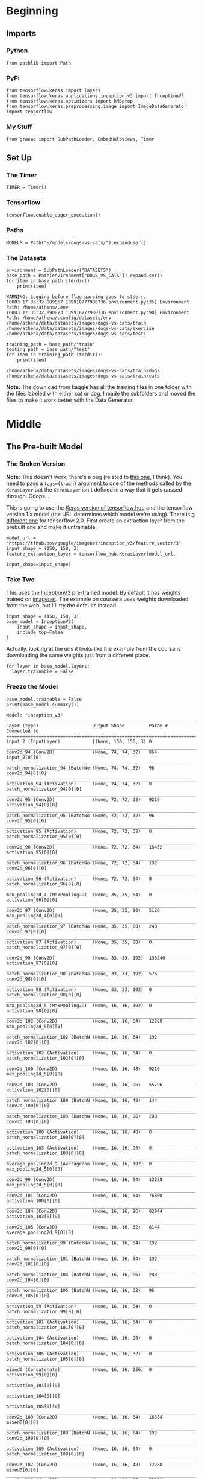 #+BEGIN_COMMENT
.. title: Dogs Vs Cats With Transfer Learning
.. slug: dogs-vs-cats-with-transfer-learning
.. date: 2019-07-29 14:08:59 UTC-07:00
.. tags: cnn,transfer learning
.. category: Transfer Learning
.. link: 
.. description: Re-visiting the dogs vs cats problem using transfer learning.
.. type: text

#+END_COMMENT
#+OPTIONS: ^:{}
#+TOC: headlines 3
#+begin_src ipython :session cnn :results none :exports none
%load_ext autoreload
%autoreload 2
#+end_src
* Beginning
** Imports
*** Python
#+begin_src ipython :session cnn :results none
from pathlib import Path
#+end_src
*** PyPi
#+begin_src ipython :session cnn :results none
from tensorflow.keras import layers
from tensorflow.keras.applications.inception_v3 import InceptionV3
from tensorflow.keras.optimizers import RMSprop
from tensorflow.keras.preprocessing.image import ImageDataGenerator
import tensorflow
#+end_src
*** My Stuff
#+begin_src ipython :session cnn :results none
from graeae import SubPathLoader, EmbedHoloviews, Timer
#+end_src
** Set Up
*** The Timer
#+begin_src ipython :session cnn :results none
TIMER = Timer()
#+end_src
*** Tensorflow
#+begin_src ipython :session cnn :results none
tensorflow.enable_eager_execution()
#+end_src
*** Paths
#+begin_src ipython :session cnn :results none
MODELS = Path("~/models/dogs-vs-cats/").expanduser()
#+end_src
*** The Datasets
#+begin_src ipython :session cnn :results output :exports both
environment = SubPathLoader("DATASETS")
base_path = Path(environment["DOGS_VS_CATS"]).expanduser()
for item in base_path.iterdir():
    print(item)
#+end_src

#+RESULTS:
: WARNING: Logging before flag parsing goes to stderr.
: I0803 17:35:32.889567 139918777980736 environment.py:35] Environment Path: /home/athena/.env
: I0803 17:35:32.890873 139918777980736 environment.py:90] Environment Path: /home/athena/.config/datasets/env
: /home/athena/data/datasets/images/dogs-vs-cats/train
: /home/athena/data/datasets/images/dogs-vs-cats/exercise
: /home/athena/data/datasets/images/dogs-vs-cats/test1

#+begin_src ipython :session cnn :results output :exports both
training_path = base_path/"train"
testing_path = base_path/"test"
for item in training_path.iterdir():
    print(item)
#+end_src

#+RESULTS:
: /home/athena/data/datasets/images/dogs-vs-cats/train/dogs
: /home/athena/data/datasets/images/dogs-vs-cats/train/cats

**Note:** The download from kaggle has all the training files in one folder with the files labeled with either cat or dog, I made the subfolders and moved the files to make it work better with the Data Generator.

* Middle
** The Pre-built Model
*** The Broken Version
**Note:** This doesn't work, there's a bug (related to [[https://github.com/tensorflow/hub/issues/343][this one]], I think). You need to pass a ~tags={train}~ argument to one of the methods called by the =KerasLayer= but the =KerasLayer= isn't defined in a way that it gets passed through. Ooops...

   This is going to use the [[https://www.tensorflow.org/tutorials/images/hub_with_keras][Keras version of tensorflow hub]] and the tensorflow version 1.x model (the URL determines which model we're using). There is [[https://tfhub.dev/google/tf2-preview/inception_v3/feature_vector/4][a different one]] for tensorflow 2.0. First create an extraction layer from the prebuilt one and make it untrainable.


#+begin_src ipython :session cnn :results none
model_url = "https://tfhub.dev/google/imagenet/inception_v3/feature_vector/3"
input_shape = (150, 150, 3)
feature_extraction_layer = tensorflow_hub.KerasLayer(model_url, 
                                                     input_shape=input_shape)
#+end_src
*** Take Two
    This uses the [[https://keras.io/applications/#inceptionv3][InceptionV3]] pre-trained model. By default it has weights trained on [[http://image-net.org/index][imagenet]]. The example on coursera uses weights downloaded from the web, but I'll try the defaults instead.
#+begin_src ipython :session cnn :results output :exports both
input_shape = (150, 150, 3)
base_model = InceptionV3(
    input_shape = input_shape,
    include_top=False                
)
#+end_src

#+RESULTS:

Actually, looking at the urls it looks like the example from the course is downloading the same weights just from a different place.

#+begin_src ipython :session cnn :results output :exports both
for layer in base_model.layers:
  layer.trainable = False
#+end_src

#+RESULTS:

*** Freeze the Model
#+begin_src ipython :session cnn :results output :exports both
base_model.trainable = False
print(base_model.summary())
#+end_src

#+RESULTS:
#+begin_example
Model: "inception_v3"
__________________________________________________________________________________________________
Layer (type)                    Output Shape         Param #     Connected to                     
==================================================================================================
input_2 (InputLayer)            [(None, 150, 150, 3) 0                                            
__________________________________________________________________________________________________
conv2d_94 (Conv2D)              (None, 74, 74, 32)   864         input_2[0][0]                    
__________________________________________________________________________________________________
batch_normalization_94 (BatchNo (None, 74, 74, 32)   96          conv2d_94[0][0]                  
__________________________________________________________________________________________________
activation_94 (Activation)      (None, 74, 74, 32)   0           batch_normalization_94[0][0]     
__________________________________________________________________________________________________
conv2d_95 (Conv2D)              (None, 72, 72, 32)   9216        activation_94[0][0]              
__________________________________________________________________________________________________
batch_normalization_95 (BatchNo (None, 72, 72, 32)   96          conv2d_95[0][0]                  
__________________________________________________________________________________________________
activation_95 (Activation)      (None, 72, 72, 32)   0           batch_normalization_95[0][0]     
__________________________________________________________________________________________________
conv2d_96 (Conv2D)              (None, 72, 72, 64)   18432       activation_95[0][0]              
__________________________________________________________________________________________________
batch_normalization_96 (BatchNo (None, 72, 72, 64)   192         conv2d_96[0][0]                  
__________________________________________________________________________________________________
activation_96 (Activation)      (None, 72, 72, 64)   0           batch_normalization_96[0][0]     
__________________________________________________________________________________________________
max_pooling2d_4 (MaxPooling2D)  (None, 35, 35, 64)   0           activation_96[0][0]              
__________________________________________________________________________________________________
conv2d_97 (Conv2D)              (None, 35, 35, 80)   5120        max_pooling2d_4[0][0]            
__________________________________________________________________________________________________
batch_normalization_97 (BatchNo (None, 35, 35, 80)   240         conv2d_97[0][0]                  
__________________________________________________________________________________________________
activation_97 (Activation)      (None, 35, 35, 80)   0           batch_normalization_97[0][0]     
__________________________________________________________________________________________________
conv2d_98 (Conv2D)              (None, 33, 33, 192)  138240      activation_97[0][0]              
__________________________________________________________________________________________________
batch_normalization_98 (BatchNo (None, 33, 33, 192)  576         conv2d_98[0][0]                  
__________________________________________________________________________________________________
activation_98 (Activation)      (None, 33, 33, 192)  0           batch_normalization_98[0][0]     
__________________________________________________________________________________________________
max_pooling2d_5 (MaxPooling2D)  (None, 16, 16, 192)  0           activation_98[0][0]              
__________________________________________________________________________________________________
conv2d_102 (Conv2D)             (None, 16, 16, 64)   12288       max_pooling2d_5[0][0]            
__________________________________________________________________________________________________
batch_normalization_102 (BatchN (None, 16, 16, 64)   192         conv2d_102[0][0]                 
__________________________________________________________________________________________________
activation_102 (Activation)     (None, 16, 16, 64)   0           batch_normalization_102[0][0]    
__________________________________________________________________________________________________
conv2d_100 (Conv2D)             (None, 16, 16, 48)   9216        max_pooling2d_5[0][0]            
__________________________________________________________________________________________________
conv2d_103 (Conv2D)             (None, 16, 16, 96)   55296       activation_102[0][0]             
__________________________________________________________________________________________________
batch_normalization_100 (BatchN (None, 16, 16, 48)   144         conv2d_100[0][0]                 
__________________________________________________________________________________________________
batch_normalization_103 (BatchN (None, 16, 16, 96)   288         conv2d_103[0][0]                 
__________________________________________________________________________________________________
activation_100 (Activation)     (None, 16, 16, 48)   0           batch_normalization_100[0][0]    
__________________________________________________________________________________________________
activation_103 (Activation)     (None, 16, 16, 96)   0           batch_normalization_103[0][0]    
__________________________________________________________________________________________________
average_pooling2d_9 (AveragePoo (None, 16, 16, 192)  0           max_pooling2d_5[0][0]            
__________________________________________________________________________________________________
conv2d_99 (Conv2D)              (None, 16, 16, 64)   12288       max_pooling2d_5[0][0]            
__________________________________________________________________________________________________
conv2d_101 (Conv2D)             (None, 16, 16, 64)   76800       activation_100[0][0]             
__________________________________________________________________________________________________
conv2d_104 (Conv2D)             (None, 16, 16, 96)   82944       activation_103[0][0]             
__________________________________________________________________________________________________
conv2d_105 (Conv2D)             (None, 16, 16, 32)   6144        average_pooling2d_9[0][0]        
__________________________________________________________________________________________________
batch_normalization_99 (BatchNo (None, 16, 16, 64)   192         conv2d_99[0][0]                  
__________________________________________________________________________________________________
batch_normalization_101 (BatchN (None, 16, 16, 64)   192         conv2d_101[0][0]                 
__________________________________________________________________________________________________
batch_normalization_104 (BatchN (None, 16, 16, 96)   288         conv2d_104[0][0]                 
__________________________________________________________________________________________________
batch_normalization_105 (BatchN (None, 16, 16, 32)   96          conv2d_105[0][0]                 
__________________________________________________________________________________________________
activation_99 (Activation)      (None, 16, 16, 64)   0           batch_normalization_99[0][0]     
__________________________________________________________________________________________________
activation_101 (Activation)     (None, 16, 16, 64)   0           batch_normalization_101[0][0]    
__________________________________________________________________________________________________
activation_104 (Activation)     (None, 16, 16, 96)   0           batch_normalization_104[0][0]    
__________________________________________________________________________________________________
activation_105 (Activation)     (None, 16, 16, 32)   0           batch_normalization_105[0][0]    
__________________________________________________________________________________________________
mixed0 (Concatenate)            (None, 16, 16, 256)  0           activation_99[0][0]              
                                                                 activation_101[0][0]             
                                                                 activation_104[0][0]             
                                                                 activation_105[0][0]             
__________________________________________________________________________________________________
conv2d_109 (Conv2D)             (None, 16, 16, 64)   16384       mixed0[0][0]                     
__________________________________________________________________________________________________
batch_normalization_109 (BatchN (None, 16, 16, 64)   192         conv2d_109[0][0]                 
__________________________________________________________________________________________________
activation_109 (Activation)     (None, 16, 16, 64)   0           batch_normalization_109[0][0]    
__________________________________________________________________________________________________
conv2d_107 (Conv2D)             (None, 16, 16, 48)   12288       mixed0[0][0]                     
__________________________________________________________________________________________________
conv2d_110 (Conv2D)             (None, 16, 16, 96)   55296       activation_109[0][0]             
__________________________________________________________________________________________________
batch_normalization_107 (BatchN (None, 16, 16, 48)   144         conv2d_107[0][0]                 
__________________________________________________________________________________________________
batch_normalization_110 (BatchN (None, 16, 16, 96)   288         conv2d_110[0][0]                 
__________________________________________________________________________________________________
activation_107 (Activation)     (None, 16, 16, 48)   0           batch_normalization_107[0][0]    
__________________________________________________________________________________________________
activation_110 (Activation)     (None, 16, 16, 96)   0           batch_normalization_110[0][0]    
__________________________________________________________________________________________________
average_pooling2d_10 (AveragePo (None, 16, 16, 256)  0           mixed0[0][0]                     
__________________________________________________________________________________________________
conv2d_106 (Conv2D)             (None, 16, 16, 64)   16384       mixed0[0][0]                     
__________________________________________________________________________________________________
conv2d_108 (Conv2D)             (None, 16, 16, 64)   76800       activation_107[0][0]             
__________________________________________________________________________________________________
conv2d_111 (Conv2D)             (None, 16, 16, 96)   82944       activation_110[0][0]             
__________________________________________________________________________________________________
conv2d_112 (Conv2D)             (None, 16, 16, 64)   16384       average_pooling2d_10[0][0]       
__________________________________________________________________________________________________
batch_normalization_106 (BatchN (None, 16, 16, 64)   192         conv2d_106[0][0]                 
__________________________________________________________________________________________________
batch_normalization_108 (BatchN (None, 16, 16, 64)   192         conv2d_108[0][0]                 
__________________________________________________________________________________________________
batch_normalization_111 (BatchN (None, 16, 16, 96)   288         conv2d_111[0][0]                 
__________________________________________________________________________________________________
batch_normalization_112 (BatchN (None, 16, 16, 64)   192         conv2d_112[0][0]                 
__________________________________________________________________________________________________
activation_106 (Activation)     (None, 16, 16, 64)   0           batch_normalization_106[0][0]    
__________________________________________________________________________________________________
activation_108 (Activation)     (None, 16, 16, 64)   0           batch_normalization_108[0][0]    
__________________________________________________________________________________________________
activation_111 (Activation)     (None, 16, 16, 96)   0           batch_normalization_111[0][0]    
__________________________________________________________________________________________________
activation_112 (Activation)     (None, 16, 16, 64)   0           batch_normalization_112[0][0]    
__________________________________________________________________________________________________
mixed1 (Concatenate)            (None, 16, 16, 288)  0           activation_106[0][0]             
                                                                 activation_108[0][0]             
                                                                 activation_111[0][0]             
                                                                 activation_112[0][0]             
__________________________________________________________________________________________________
conv2d_116 (Conv2D)             (None, 16, 16, 64)   18432       mixed1[0][0]                     
__________________________________________________________________________________________________
batch_normalization_116 (BatchN (None, 16, 16, 64)   192         conv2d_116[0][0]                 
__________________________________________________________________________________________________
activation_116 (Activation)     (None, 16, 16, 64)   0           batch_normalization_116[0][0]    
__________________________________________________________________________________________________
conv2d_114 (Conv2D)             (None, 16, 16, 48)   13824       mixed1[0][0]                     
__________________________________________________________________________________________________
conv2d_117 (Conv2D)             (None, 16, 16, 96)   55296       activation_116[0][0]             
__________________________________________________________________________________________________
batch_normalization_114 (BatchN (None, 16, 16, 48)   144         conv2d_114[0][0]                 
__________________________________________________________________________________________________
batch_normalization_117 (BatchN (None, 16, 16, 96)   288         conv2d_117[0][0]                 
__________________________________________________________________________________________________
activation_114 (Activation)     (None, 16, 16, 48)   0           batch_normalization_114[0][0]    
__________________________________________________________________________________________________
activation_117 (Activation)     (None, 16, 16, 96)   0           batch_normalization_117[0][0]    
__________________________________________________________________________________________________
average_pooling2d_11 (AveragePo (None, 16, 16, 288)  0           mixed1[0][0]                     
__________________________________________________________________________________________________
conv2d_113 (Conv2D)             (None, 16, 16, 64)   18432       mixed1[0][0]                     
__________________________________________________________________________________________________
conv2d_115 (Conv2D)             (None, 16, 16, 64)   76800       activation_114[0][0]             
__________________________________________________________________________________________________
conv2d_118 (Conv2D)             (None, 16, 16, 96)   82944       activation_117[0][0]             
__________________________________________________________________________________________________
conv2d_119 (Conv2D)             (None, 16, 16, 64)   18432       average_pooling2d_11[0][0]       
__________________________________________________________________________________________________
batch_normalization_113 (BatchN (None, 16, 16, 64)   192         conv2d_113[0][0]                 
__________________________________________________________________________________________________
batch_normalization_115 (BatchN (None, 16, 16, 64)   192         conv2d_115[0][0]                 
__________________________________________________________________________________________________
batch_normalization_118 (BatchN (None, 16, 16, 96)   288         conv2d_118[0][0]                 
__________________________________________________________________________________________________
batch_normalization_119 (BatchN (None, 16, 16, 64)   192         conv2d_119[0][0]                 
__________________________________________________________________________________________________
activation_113 (Activation)     (None, 16, 16, 64)   0           batch_normalization_113[0][0]    
__________________________________________________________________________________________________
activation_115 (Activation)     (None, 16, 16, 64)   0           batch_normalization_115[0][0]    
__________________________________________________________________________________________________
activation_118 (Activation)     (None, 16, 16, 96)   0           batch_normalization_118[0][0]    
__________________________________________________________________________________________________
activation_119 (Activation)     (None, 16, 16, 64)   0           batch_normalization_119[0][0]    
__________________________________________________________________________________________________
mixed2 (Concatenate)            (None, 16, 16, 288)  0           activation_113[0][0]             
                                                                 activation_115[0][0]             
                                                                 activation_118[0][0]             
                                                                 activation_119[0][0]             
__________________________________________________________________________________________________
conv2d_121 (Conv2D)             (None, 16, 16, 64)   18432       mixed2[0][0]                     
__________________________________________________________________________________________________
batch_normalization_121 (BatchN (None, 16, 16, 64)   192         conv2d_121[0][0]                 
__________________________________________________________________________________________________
activation_121 (Activation)     (None, 16, 16, 64)   0           batch_normalization_121[0][0]    
__________________________________________________________________________________________________
conv2d_122 (Conv2D)             (None, 16, 16, 96)   55296       activation_121[0][0]             
__________________________________________________________________________________________________
batch_normalization_122 (BatchN (None, 16, 16, 96)   288         conv2d_122[0][0]                 
__________________________________________________________________________________________________
activation_122 (Activation)     (None, 16, 16, 96)   0           batch_normalization_122[0][0]    
__________________________________________________________________________________________________
conv2d_120 (Conv2D)             (None, 7, 7, 384)    995328      mixed2[0][0]                     
__________________________________________________________________________________________________
conv2d_123 (Conv2D)             (None, 7, 7, 96)     82944       activation_122[0][0]             
__________________________________________________________________________________________________
batch_normalization_120 (BatchN (None, 7, 7, 384)    1152        conv2d_120[0][0]                 
__________________________________________________________________________________________________
batch_normalization_123 (BatchN (None, 7, 7, 96)     288         conv2d_123[0][0]                 
__________________________________________________________________________________________________
activation_120 (Activation)     (None, 7, 7, 384)    0           batch_normalization_120[0][0]    
__________________________________________________________________________________________________
activation_123 (Activation)     (None, 7, 7, 96)     0           batch_normalization_123[0][0]    
__________________________________________________________________________________________________
max_pooling2d_6 (MaxPooling2D)  (None, 7, 7, 288)    0           mixed2[0][0]                     
__________________________________________________________________________________________________
mixed3 (Concatenate)            (None, 7, 7, 768)    0           activation_120[0][0]             
                                                                 activation_123[0][0]             
                                                                 max_pooling2d_6[0][0]            
__________________________________________________________________________________________________
conv2d_128 (Conv2D)             (None, 7, 7, 128)    98304       mixed3[0][0]                     
__________________________________________________________________________________________________
batch_normalization_128 (BatchN (None, 7, 7, 128)    384         conv2d_128[0][0]                 
__________________________________________________________________________________________________
activation_128 (Activation)     (None, 7, 7, 128)    0           batch_normalization_128[0][0]    
__________________________________________________________________________________________________
conv2d_129 (Conv2D)             (None, 7, 7, 128)    114688      activation_128[0][0]             
__________________________________________________________________________________________________
batch_normalization_129 (BatchN (None, 7, 7, 128)    384         conv2d_129[0][0]                 
__________________________________________________________________________________________________
activation_129 (Activation)     (None, 7, 7, 128)    0           batch_normalization_129[0][0]    
__________________________________________________________________________________________________
conv2d_125 (Conv2D)             (None, 7, 7, 128)    98304       mixed3[0][0]                     
__________________________________________________________________________________________________
conv2d_130 (Conv2D)             (None, 7, 7, 128)    114688      activation_129[0][0]             
__________________________________________________________________________________________________
batch_normalization_125 (BatchN (None, 7, 7, 128)    384         conv2d_125[0][0]                 
__________________________________________________________________________________________________
batch_normalization_130 (BatchN (None, 7, 7, 128)    384         conv2d_130[0][0]                 
__________________________________________________________________________________________________
activation_125 (Activation)     (None, 7, 7, 128)    0           batch_normalization_125[0][0]    
__________________________________________________________________________________________________
activation_130 (Activation)     (None, 7, 7, 128)    0           batch_normalization_130[0][0]    
__________________________________________________________________________________________________
conv2d_126 (Conv2D)             (None, 7, 7, 128)    114688      activation_125[0][0]             
__________________________________________________________________________________________________
conv2d_131 (Conv2D)             (None, 7, 7, 128)    114688      activation_130[0][0]             
__________________________________________________________________________________________________
batch_normalization_126 (BatchN (None, 7, 7, 128)    384         conv2d_126[0][0]                 
__________________________________________________________________________________________________
batch_normalization_131 (BatchN (None, 7, 7, 128)    384         conv2d_131[0][0]                 
__________________________________________________________________________________________________
activation_126 (Activation)     (None, 7, 7, 128)    0           batch_normalization_126[0][0]    
__________________________________________________________________________________________________
activation_131 (Activation)     (None, 7, 7, 128)    0           batch_normalization_131[0][0]    
__________________________________________________________________________________________________
average_pooling2d_12 (AveragePo (None, 7, 7, 768)    0           mixed3[0][0]                     
__________________________________________________________________________________________________
conv2d_124 (Conv2D)             (None, 7, 7, 192)    147456      mixed3[0][0]                     
__________________________________________________________________________________________________
conv2d_127 (Conv2D)             (None, 7, 7, 192)    172032      activation_126[0][0]             
__________________________________________________________________________________________________
conv2d_132 (Conv2D)             (None, 7, 7, 192)    172032      activation_131[0][0]             
__________________________________________________________________________________________________
conv2d_133 (Conv2D)             (None, 7, 7, 192)    147456      average_pooling2d_12[0][0]       
__________________________________________________________________________________________________
batch_normalization_124 (BatchN (None, 7, 7, 192)    576         conv2d_124[0][0]                 
__________________________________________________________________________________________________
batch_normalization_127 (BatchN (None, 7, 7, 192)    576         conv2d_127[0][0]                 
__________________________________________________________________________________________________
batch_normalization_132 (BatchN (None, 7, 7, 192)    576         conv2d_132[0][0]                 
__________________________________________________________________________________________________
batch_normalization_133 (BatchN (None, 7, 7, 192)    576         conv2d_133[0][0]                 
__________________________________________________________________________________________________
activation_124 (Activation)     (None, 7, 7, 192)    0           batch_normalization_124[0][0]    
__________________________________________________________________________________________________
activation_127 (Activation)     (None, 7, 7, 192)    0           batch_normalization_127[0][0]    
__________________________________________________________________________________________________
activation_132 (Activation)     (None, 7, 7, 192)    0           batch_normalization_132[0][0]    
__________________________________________________________________________________________________
activation_133 (Activation)     (None, 7, 7, 192)    0           batch_normalization_133[0][0]    
__________________________________________________________________________________________________
mixed4 (Concatenate)            (None, 7, 7, 768)    0           activation_124[0][0]             
                                                                 activation_127[0][0]             
                                                                 activation_132[0][0]             
                                                                 activation_133[0][0]             
__________________________________________________________________________________________________
conv2d_138 (Conv2D)             (None, 7, 7, 160)    122880      mixed4[0][0]                     
__________________________________________________________________________________________________
batch_normalization_138 (BatchN (None, 7, 7, 160)    480         conv2d_138[0][0]                 
__________________________________________________________________________________________________
activation_138 (Activation)     (None, 7, 7, 160)    0           batch_normalization_138[0][0]    
__________________________________________________________________________________________________
conv2d_139 (Conv2D)             (None, 7, 7, 160)    179200      activation_138[0][0]             
__________________________________________________________________________________________________
batch_normalization_139 (BatchN (None, 7, 7, 160)    480         conv2d_139[0][0]                 
__________________________________________________________________________________________________
activation_139 (Activation)     (None, 7, 7, 160)    0           batch_normalization_139[0][0]    
__________________________________________________________________________________________________
conv2d_135 (Conv2D)             (None, 7, 7, 160)    122880      mixed4[0][0]                     
__________________________________________________________________________________________________
conv2d_140 (Conv2D)             (None, 7, 7, 160)    179200      activation_139[0][0]             
__________________________________________________________________________________________________
batch_normalization_135 (BatchN (None, 7, 7, 160)    480         conv2d_135[0][0]                 
__________________________________________________________________________________________________
batch_normalization_140 (BatchN (None, 7, 7, 160)    480         conv2d_140[0][0]                 
__________________________________________________________________________________________________
activation_135 (Activation)     (None, 7, 7, 160)    0           batch_normalization_135[0][0]    
__________________________________________________________________________________________________
activation_140 (Activation)     (None, 7, 7, 160)    0           batch_normalization_140[0][0]    
__________________________________________________________________________________________________
conv2d_136 (Conv2D)             (None, 7, 7, 160)    179200      activation_135[0][0]             
__________________________________________________________________________________________________
conv2d_141 (Conv2D)             (None, 7, 7, 160)    179200      activation_140[0][0]             
__________________________________________________________________________________________________
batch_normalization_136 (BatchN (None, 7, 7, 160)    480         conv2d_136[0][0]                 
__________________________________________________________________________________________________
batch_normalization_141 (BatchN (None, 7, 7, 160)    480         conv2d_141[0][0]                 
__________________________________________________________________________________________________
activation_136 (Activation)     (None, 7, 7, 160)    0           batch_normalization_136[0][0]    
__________________________________________________________________________________________________
activation_141 (Activation)     (None, 7, 7, 160)    0           batch_normalization_141[0][0]    
__________________________________________________________________________________________________
average_pooling2d_13 (AveragePo (None, 7, 7, 768)    0           mixed4[0][0]                     
__________________________________________________________________________________________________
conv2d_134 (Conv2D)             (None, 7, 7, 192)    147456      mixed4[0][0]                     
__________________________________________________________________________________________________
conv2d_137 (Conv2D)             (None, 7, 7, 192)    215040      activation_136[0][0]             
__________________________________________________________________________________________________
conv2d_142 (Conv2D)             (None, 7, 7, 192)    215040      activation_141[0][0]             
__________________________________________________________________________________________________
conv2d_143 (Conv2D)             (None, 7, 7, 192)    147456      average_pooling2d_13[0][0]       
__________________________________________________________________________________________________
batch_normalization_134 (BatchN (None, 7, 7, 192)    576         conv2d_134[0][0]                 
__________________________________________________________________________________________________
batch_normalization_137 (BatchN (None, 7, 7, 192)    576         conv2d_137[0][0]                 
__________________________________________________________________________________________________
batch_normalization_142 (BatchN (None, 7, 7, 192)    576         conv2d_142[0][0]                 
__________________________________________________________________________________________________
batch_normalization_143 (BatchN (None, 7, 7, 192)    576         conv2d_143[0][0]                 
__________________________________________________________________________________________________
activation_134 (Activation)     (None, 7, 7, 192)    0           batch_normalization_134[0][0]    
__________________________________________________________________________________________________
activation_137 (Activation)     (None, 7, 7, 192)    0           batch_normalization_137[0][0]    
__________________________________________________________________________________________________
activation_142 (Activation)     (None, 7, 7, 192)    0           batch_normalization_142[0][0]    
__________________________________________________________________________________________________
activation_143 (Activation)     (None, 7, 7, 192)    0           batch_normalization_143[0][0]    
__________________________________________________________________________________________________
mixed5 (Concatenate)            (None, 7, 7, 768)    0           activation_134[0][0]             
                                                                 activation_137[0][0]             
                                                                 activation_142[0][0]             
                                                                 activation_143[0][0]             
__________________________________________________________________________________________________
conv2d_148 (Conv2D)             (None, 7, 7, 160)    122880      mixed5[0][0]                     
__________________________________________________________________________________________________
batch_normalization_148 (BatchN (None, 7, 7, 160)    480         conv2d_148[0][0]                 
__________________________________________________________________________________________________
activation_148 (Activation)     (None, 7, 7, 160)    0           batch_normalization_148[0][0]    
__________________________________________________________________________________________________
conv2d_149 (Conv2D)             (None, 7, 7, 160)    179200      activation_148[0][0]             
__________________________________________________________________________________________________
batch_normalization_149 (BatchN (None, 7, 7, 160)    480         conv2d_149[0][0]                 
__________________________________________________________________________________________________
activation_149 (Activation)     (None, 7, 7, 160)    0           batch_normalization_149[0][0]    
__________________________________________________________________________________________________
conv2d_145 (Conv2D)             (None, 7, 7, 160)    122880      mixed5[0][0]                     
__________________________________________________________________________________________________
conv2d_150 (Conv2D)             (None, 7, 7, 160)    179200      activation_149[0][0]             
__________________________________________________________________________________________________
batch_normalization_145 (BatchN (None, 7, 7, 160)    480         conv2d_145[0][0]                 
__________________________________________________________________________________________________
batch_normalization_150 (BatchN (None, 7, 7, 160)    480         conv2d_150[0][0]                 
__________________________________________________________________________________________________
activation_145 (Activation)     (None, 7, 7, 160)    0           batch_normalization_145[0][0]    
__________________________________________________________________________________________________
activation_150 (Activation)     (None, 7, 7, 160)    0           batch_normalization_150[0][0]    
__________________________________________________________________________________________________
conv2d_146 (Conv2D)             (None, 7, 7, 160)    179200      activation_145[0][0]             
__________________________________________________________________________________________________
conv2d_151 (Conv2D)             (None, 7, 7, 160)    179200      activation_150[0][0]             
__________________________________________________________________________________________________
batch_normalization_146 (BatchN (None, 7, 7, 160)    480         conv2d_146[0][0]                 
__________________________________________________________________________________________________
batch_normalization_151 (BatchN (None, 7, 7, 160)    480         conv2d_151[0][0]                 
__________________________________________________________________________________________________
activation_146 (Activation)     (None, 7, 7, 160)    0           batch_normalization_146[0][0]    
__________________________________________________________________________________________________
activation_151 (Activation)     (None, 7, 7, 160)    0           batch_normalization_151[0][0]    
__________________________________________________________________________________________________
average_pooling2d_14 (AveragePo (None, 7, 7, 768)    0           mixed5[0][0]                     
__________________________________________________________________________________________________
conv2d_144 (Conv2D)             (None, 7, 7, 192)    147456      mixed5[0][0]                     
__________________________________________________________________________________________________
conv2d_147 (Conv2D)             (None, 7, 7, 192)    215040      activation_146[0][0]             
__________________________________________________________________________________________________
conv2d_152 (Conv2D)             (None, 7, 7, 192)    215040      activation_151[0][0]             
__________________________________________________________________________________________________
conv2d_153 (Conv2D)             (None, 7, 7, 192)    147456      average_pooling2d_14[0][0]       
__________________________________________________________________________________________________
batch_normalization_144 (BatchN (None, 7, 7, 192)    576         conv2d_144[0][0]                 
__________________________________________________________________________________________________
batch_normalization_147 (BatchN (None, 7, 7, 192)    576         conv2d_147[0][0]                 
__________________________________________________________________________________________________
batch_normalization_152 (BatchN (None, 7, 7, 192)    576         conv2d_152[0][0]                 
__________________________________________________________________________________________________
batch_normalization_153 (BatchN (None, 7, 7, 192)    576         conv2d_153[0][0]                 
__________________________________________________________________________________________________
activation_144 (Activation)     (None, 7, 7, 192)    0           batch_normalization_144[0][0]    
__________________________________________________________________________________________________
activation_147 (Activation)     (None, 7, 7, 192)    0           batch_normalization_147[0][0]    
__________________________________________________________________________________________________
activation_152 (Activation)     (None, 7, 7, 192)    0           batch_normalization_152[0][0]    
__________________________________________________________________________________________________
activation_153 (Activation)     (None, 7, 7, 192)    0           batch_normalization_153[0][0]    
__________________________________________________________________________________________________
mixed6 (Concatenate)            (None, 7, 7, 768)    0           activation_144[0][0]             
                                                                 activation_147[0][0]             
                                                                 activation_152[0][0]             
                                                                 activation_153[0][0]             
__________________________________________________________________________________________________
conv2d_158 (Conv2D)             (None, 7, 7, 192)    147456      mixed6[0][0]                     
__________________________________________________________________________________________________
batch_normalization_158 (BatchN (None, 7, 7, 192)    576         conv2d_158[0][0]                 
__________________________________________________________________________________________________
activation_158 (Activation)     (None, 7, 7, 192)    0           batch_normalization_158[0][0]    
__________________________________________________________________________________________________
conv2d_159 (Conv2D)             (None, 7, 7, 192)    258048      activation_158[0][0]             
__________________________________________________________________________________________________
batch_normalization_159 (BatchN (None, 7, 7, 192)    576         conv2d_159[0][0]                 
__________________________________________________________________________________________________
activation_159 (Activation)     (None, 7, 7, 192)    0           batch_normalization_159[0][0]    
__________________________________________________________________________________________________
conv2d_155 (Conv2D)             (None, 7, 7, 192)    147456      mixed6[0][0]                     
__________________________________________________________________________________________________
conv2d_160 (Conv2D)             (None, 7, 7, 192)    258048      activation_159[0][0]             
__________________________________________________________________________________________________
batch_normalization_155 (BatchN (None, 7, 7, 192)    576         conv2d_155[0][0]                 
__________________________________________________________________________________________________
batch_normalization_160 (BatchN (None, 7, 7, 192)    576         conv2d_160[0][0]                 
__________________________________________________________________________________________________
activation_155 (Activation)     (None, 7, 7, 192)    0           batch_normalization_155[0][0]    
__________________________________________________________________________________________________
activation_160 (Activation)     (None, 7, 7, 192)    0           batch_normalization_160[0][0]    
__________________________________________________________________________________________________
conv2d_156 (Conv2D)             (None, 7, 7, 192)    258048      activation_155[0][0]             
__________________________________________________________________________________________________
conv2d_161 (Conv2D)             (None, 7, 7, 192)    258048      activation_160[0][0]             
__________________________________________________________________________________________________
batch_normalization_156 (BatchN (None, 7, 7, 192)    576         conv2d_156[0][0]                 
__________________________________________________________________________________________________
batch_normalization_161 (BatchN (None, 7, 7, 192)    576         conv2d_161[0][0]                 
__________________________________________________________________________________________________
activation_156 (Activation)     (None, 7, 7, 192)    0           batch_normalization_156[0][0]    
__________________________________________________________________________________________________
activation_161 (Activation)     (None, 7, 7, 192)    0           batch_normalization_161[0][0]    
__________________________________________________________________________________________________
average_pooling2d_15 (AveragePo (None, 7, 7, 768)    0           mixed6[0][0]                     
__________________________________________________________________________________________________
conv2d_154 (Conv2D)             (None, 7, 7, 192)    147456      mixed6[0][0]                     
__________________________________________________________________________________________________
conv2d_157 (Conv2D)             (None, 7, 7, 192)    258048      activation_156[0][0]             
__________________________________________________________________________________________________
conv2d_162 (Conv2D)             (None, 7, 7, 192)    258048      activation_161[0][0]             
__________________________________________________________________________________________________
conv2d_163 (Conv2D)             (None, 7, 7, 192)    147456      average_pooling2d_15[0][0]       
__________________________________________________________________________________________________
batch_normalization_154 (BatchN (None, 7, 7, 192)    576         conv2d_154[0][0]                 
__________________________________________________________________________________________________
batch_normalization_157 (BatchN (None, 7, 7, 192)    576         conv2d_157[0][0]                 
__________________________________________________________________________________________________
batch_normalization_162 (BatchN (None, 7, 7, 192)    576         conv2d_162[0][0]                 
__________________________________________________________________________________________________
batch_normalization_163 (BatchN (None, 7, 7, 192)    576         conv2d_163[0][0]                 
__________________________________________________________________________________________________
activation_154 (Activation)     (None, 7, 7, 192)    0           batch_normalization_154[0][0]    
__________________________________________________________________________________________________
activation_157 (Activation)     (None, 7, 7, 192)    0           batch_normalization_157[0][0]    
__________________________________________________________________________________________________
activation_162 (Activation)     (None, 7, 7, 192)    0           batch_normalization_162[0][0]    
__________________________________________________________________________________________________
activation_163 (Activation)     (None, 7, 7, 192)    0           batch_normalization_163[0][0]    
__________________________________________________________________________________________________
mixed7 (Concatenate)            (None, 7, 7, 768)    0           activation_154[0][0]             
                                                                 activation_157[0][0]             
                                                                 activation_162[0][0]             
                                                                 activation_163[0][0]             
__________________________________________________________________________________________________
conv2d_166 (Conv2D)             (None, 7, 7, 192)    147456      mixed7[0][0]                     
__________________________________________________________________________________________________
batch_normalization_166 (BatchN (None, 7, 7, 192)    576         conv2d_166[0][0]                 
__________________________________________________________________________________________________
activation_166 (Activation)     (None, 7, 7, 192)    0           batch_normalization_166[0][0]    
__________________________________________________________________________________________________
conv2d_167 (Conv2D)             (None, 7, 7, 192)    258048      activation_166[0][0]             
__________________________________________________________________________________________________
batch_normalization_167 (BatchN (None, 7, 7, 192)    576         conv2d_167[0][0]                 
__________________________________________________________________________________________________
activation_167 (Activation)     (None, 7, 7, 192)    0           batch_normalization_167[0][0]    
__________________________________________________________________________________________________
conv2d_164 (Conv2D)             (None, 7, 7, 192)    147456      mixed7[0][0]                     
__________________________________________________________________________________________________
conv2d_168 (Conv2D)             (None, 7, 7, 192)    258048      activation_167[0][0]             
__________________________________________________________________________________________________
batch_normalization_164 (BatchN (None, 7, 7, 192)    576         conv2d_164[0][0]                 
__________________________________________________________________________________________________
batch_normalization_168 (BatchN (None, 7, 7, 192)    576         conv2d_168[0][0]                 
__________________________________________________________________________________________________
activation_164 (Activation)     (None, 7, 7, 192)    0           batch_normalization_164[0][0]    
__________________________________________________________________________________________________
activation_168 (Activation)     (None, 7, 7, 192)    0           batch_normalization_168[0][0]    
__________________________________________________________________________________________________
conv2d_165 (Conv2D)             (None, 3, 3, 320)    552960      activation_164[0][0]             
__________________________________________________________________________________________________
conv2d_169 (Conv2D)             (None, 3, 3, 192)    331776      activation_168[0][0]             
__________________________________________________________________________________________________
batch_normalization_165 (BatchN (None, 3, 3, 320)    960         conv2d_165[0][0]                 
__________________________________________________________________________________________________
batch_normalization_169 (BatchN (None, 3, 3, 192)    576         conv2d_169[0][0]                 
__________________________________________________________________________________________________
activation_165 (Activation)     (None, 3, 3, 320)    0           batch_normalization_165[0][0]    
__________________________________________________________________________________________________
activation_169 (Activation)     (None, 3, 3, 192)    0           batch_normalization_169[0][0]    
__________________________________________________________________________________________________
max_pooling2d_7 (MaxPooling2D)  (None, 3, 3, 768)    0           mixed7[0][0]                     
__________________________________________________________________________________________________
mixed8 (Concatenate)            (None, 3, 3, 1280)   0           activation_165[0][0]             
                                                                 activation_169[0][0]             
                                                                 max_pooling2d_7[0][0]            
__________________________________________________________________________________________________
conv2d_174 (Conv2D)             (None, 3, 3, 448)    573440      mixed8[0][0]                     
__________________________________________________________________________________________________
batch_normalization_174 (BatchN (None, 3, 3, 448)    1344        conv2d_174[0][0]                 
__________________________________________________________________________________________________
activation_174 (Activation)     (None, 3, 3, 448)    0           batch_normalization_174[0][0]    
__________________________________________________________________________________________________
conv2d_171 (Conv2D)             (None, 3, 3, 384)    491520      mixed8[0][0]                     
__________________________________________________________________________________________________
conv2d_175 (Conv2D)             (None, 3, 3, 384)    1548288     activation_174[0][0]             
__________________________________________________________________________________________________
batch_normalization_171 (BatchN (None, 3, 3, 384)    1152        conv2d_171[0][0]                 
__________________________________________________________________________________________________
batch_normalization_175 (BatchN (None, 3, 3, 384)    1152        conv2d_175[0][0]                 
__________________________________________________________________________________________________
activation_171 (Activation)     (None, 3, 3, 384)    0           batch_normalization_171[0][0]    
__________________________________________________________________________________________________
activation_175 (Activation)     (None, 3, 3, 384)    0           batch_normalization_175[0][0]    
__________________________________________________________________________________________________
conv2d_172 (Conv2D)             (None, 3, 3, 384)    442368      activation_171[0][0]             
__________________________________________________________________________________________________
conv2d_173 (Conv2D)             (None, 3, 3, 384)    442368      activation_171[0][0]             
__________________________________________________________________________________________________
conv2d_176 (Conv2D)             (None, 3, 3, 384)    442368      activation_175[0][0]             
__________________________________________________________________________________________________
conv2d_177 (Conv2D)             (None, 3, 3, 384)    442368      activation_175[0][0]             
__________________________________________________________________________________________________
average_pooling2d_16 (AveragePo (None, 3, 3, 1280)   0           mixed8[0][0]                     
__________________________________________________________________________________________________
conv2d_170 (Conv2D)             (None, 3, 3, 320)    409600      mixed8[0][0]                     
__________________________________________________________________________________________________
batch_normalization_172 (BatchN (None, 3, 3, 384)    1152        conv2d_172[0][0]                 
__________________________________________________________________________________________________
batch_normalization_173 (BatchN (None, 3, 3, 384)    1152        conv2d_173[0][0]                 
__________________________________________________________________________________________________
batch_normalization_176 (BatchN (None, 3, 3, 384)    1152        conv2d_176[0][0]                 
__________________________________________________________________________________________________
batch_normalization_177 (BatchN (None, 3, 3, 384)    1152        conv2d_177[0][0]                 
__________________________________________________________________________________________________
conv2d_178 (Conv2D)             (None, 3, 3, 192)    245760      average_pooling2d_16[0][0]       
__________________________________________________________________________________________________
batch_normalization_170 (BatchN (None, 3, 3, 320)    960         conv2d_170[0][0]                 
__________________________________________________________________________________________________
activation_172 (Activation)     (None, 3, 3, 384)    0           batch_normalization_172[0][0]    
__________________________________________________________________________________________________
activation_173 (Activation)     (None, 3, 3, 384)    0           batch_normalization_173[0][0]    
__________________________________________________________________________________________________
activation_176 (Activation)     (None, 3, 3, 384)    0           batch_normalization_176[0][0]    
__________________________________________________________________________________________________
activation_177 (Activation)     (None, 3, 3, 384)    0           batch_normalization_177[0][0]    
__________________________________________________________________________________________________
batch_normalization_178 (BatchN (None, 3, 3, 192)    576         conv2d_178[0][0]                 
__________________________________________________________________________________________________
activation_170 (Activation)     (None, 3, 3, 320)    0           batch_normalization_170[0][0]    
__________________________________________________________________________________________________
mixed9_0 (Concatenate)          (None, 3, 3, 768)    0           activation_172[0][0]             
                                                                 activation_173[0][0]             
__________________________________________________________________________________________________
concatenate_2 (Concatenate)     (None, 3, 3, 768)    0           activation_176[0][0]             
                                                                 activation_177[0][0]             
__________________________________________________________________________________________________
activation_178 (Activation)     (None, 3, 3, 192)    0           batch_normalization_178[0][0]    
__________________________________________________________________________________________________
mixed9 (Concatenate)            (None, 3, 3, 2048)   0           activation_170[0][0]             
                                                                 mixed9_0[0][0]                   
                                                                 concatenate_2[0][0]              
                                                                 activation_178[0][0]             
__________________________________________________________________________________________________
conv2d_183 (Conv2D)             (None, 3, 3, 448)    917504      mixed9[0][0]                     
__________________________________________________________________________________________________
batch_normalization_183 (BatchN (None, 3, 3, 448)    1344        conv2d_183[0][0]                 
__________________________________________________________________________________________________
activation_183 (Activation)     (None, 3, 3, 448)    0           batch_normalization_183[0][0]    
__________________________________________________________________________________________________
conv2d_180 (Conv2D)             (None, 3, 3, 384)    786432      mixed9[0][0]                     
__________________________________________________________________________________________________
conv2d_184 (Conv2D)             (None, 3, 3, 384)    1548288     activation_183[0][0]             
__________________________________________________________________________________________________
batch_normalization_180 (BatchN (None, 3, 3, 384)    1152        conv2d_180[0][0]                 
__________________________________________________________________________________________________
batch_normalization_184 (BatchN (None, 3, 3, 384)    1152        conv2d_184[0][0]                 
__________________________________________________________________________________________________
activation_180 (Activation)     (None, 3, 3, 384)    0           batch_normalization_180[0][0]    
__________________________________________________________________________________________________
activation_184 (Activation)     (None, 3, 3, 384)    0           batch_normalization_184[0][0]    
__________________________________________________________________________________________________
conv2d_181 (Conv2D)             (None, 3, 3, 384)    442368      activation_180[0][0]             
__________________________________________________________________________________________________
conv2d_182 (Conv2D)             (None, 3, 3, 384)    442368      activation_180[0][0]             
__________________________________________________________________________________________________
conv2d_185 (Conv2D)             (None, 3, 3, 384)    442368      activation_184[0][0]             
__________________________________________________________________________________________________
conv2d_186 (Conv2D)             (None, 3, 3, 384)    442368      activation_184[0][0]             
__________________________________________________________________________________________________
average_pooling2d_17 (AveragePo (None, 3, 3, 2048)   0           mixed9[0][0]                     
__________________________________________________________________________________________________
conv2d_179 (Conv2D)             (None, 3, 3, 320)    655360      mixed9[0][0]                     
__________________________________________________________________________________________________
batch_normalization_181 (BatchN (None, 3, 3, 384)    1152        conv2d_181[0][0]                 
__________________________________________________________________________________________________
batch_normalization_182 (BatchN (None, 3, 3, 384)    1152        conv2d_182[0][0]                 
__________________________________________________________________________________________________
batch_normalization_185 (BatchN (None, 3, 3, 384)    1152        conv2d_185[0][0]                 
__________________________________________________________________________________________________
batch_normalization_186 (BatchN (None, 3, 3, 384)    1152        conv2d_186[0][0]                 
__________________________________________________________________________________________________
conv2d_187 (Conv2D)             (None, 3, 3, 192)    393216      average_pooling2d_17[0][0]       
__________________________________________________________________________________________________
batch_normalization_179 (BatchN (None, 3, 3, 320)    960         conv2d_179[0][0]                 
__________________________________________________________________________________________________
activation_181 (Activation)     (None, 3, 3, 384)    0           batch_normalization_181[0][0]    
__________________________________________________________________________________________________
activation_182 (Activation)     (None, 3, 3, 384)    0           batch_normalization_182[0][0]    
__________________________________________________________________________________________________
activation_185 (Activation)     (None, 3, 3, 384)    0           batch_normalization_185[0][0]    
__________________________________________________________________________________________________
activation_186 (Activation)     (None, 3, 3, 384)    0           batch_normalization_186[0][0]    
__________________________________________________________________________________________________
batch_normalization_187 (BatchN (None, 3, 3, 192)    576         conv2d_187[0][0]                 
__________________________________________________________________________________________________
activation_179 (Activation)     (None, 3, 3, 320)    0           batch_normalization_179[0][0]    
__________________________________________________________________________________________________
mixed9_1 (Concatenate)          (None, 3, 3, 768)    0           activation_181[0][0]             
                                                                 activation_182[0][0]             
__________________________________________________________________________________________________
concatenate_3 (Concatenate)     (None, 3, 3, 768)    0           activation_185[0][0]             
                                                                 activation_186[0][0]             
__________________________________________________________________________________________________
activation_187 (Activation)     (None, 3, 3, 192)    0           batch_normalization_187[0][0]    
__________________________________________________________________________________________________
mixed10 (Concatenate)           (None, 3, 3, 2048)   0           activation_179[0][0]             
                                                                 mixed9_1[0][0]                   
                                                                 concatenate_3[0][0]              
                                                                 activation_187[0][0]             
==================================================================================================
Total params: 21,802,784
Trainable params: 0
Non-trainable params: 21,802,784
__________________________________________________________________________________________________
None
#+end_example

That is a /big/ network.

*** Create the Output Layers
#+begin_src ipython :session cnn :results none
x = layers.GlobalAveragePooling2D()(base_model.output)
x = layers.Dense(1024, activation="relu")(x)
x = layers.Dropout(0.2)(x)
x = layers.Dense(1, activation="sigmoid")(x)
#+end_src

Now build the model combining the pre-built layer with a Dense layer (that we're going to train). Since we only have two classes the activation function is the /sigmoid/.
#+begin_src ipython :session cnn :results output :exports both
model = tensorflow.keras.Model(
    base_model.input,
    x,
)
print(model.summary())
#+end_src

#+RESULTS:
#+begin_example
Model: "model_1"
__________________________________________________________________________________________________
Layer (type)                    Output Shape         Param #     Connected to                     
==================================================================================================
input_2 (InputLayer)            [(None, 150, 150, 3) 0                                            
__________________________________________________________________________________________________
conv2d_94 (Conv2D)              (None, 74, 74, 32)   864         input_2[0][0]                    
__________________________________________________________________________________________________
batch_normalization_94 (BatchNo (None, 74, 74, 32)   96          conv2d_94[0][0]                  
__________________________________________________________________________________________________
activation_94 (Activation)      (None, 74, 74, 32)   0           batch_normalization_94[0][0]     
__________________________________________________________________________________________________
conv2d_95 (Conv2D)              (None, 72, 72, 32)   9216        activation_94[0][0]              
__________________________________________________________________________________________________
batch_normalization_95 (BatchNo (None, 72, 72, 32)   96          conv2d_95[0][0]                  
__________________________________________________________________________________________________
activation_95 (Activation)      (None, 72, 72, 32)   0           batch_normalization_95[0][0]     
__________________________________________________________________________________________________
conv2d_96 (Conv2D)              (None, 72, 72, 64)   18432       activation_95[0][0]              
__________________________________________________________________________________________________
batch_normalization_96 (BatchNo (None, 72, 72, 64)   192         conv2d_96[0][0]                  
__________________________________________________________________________________________________
activation_96 (Activation)      (None, 72, 72, 64)   0           batch_normalization_96[0][0]     
__________________________________________________________________________________________________
max_pooling2d_4 (MaxPooling2D)  (None, 35, 35, 64)   0           activation_96[0][0]              
__________________________________________________________________________________________________
conv2d_97 (Conv2D)              (None, 35, 35, 80)   5120        max_pooling2d_4[0][0]            
__________________________________________________________________________________________________
batch_normalization_97 (BatchNo (None, 35, 35, 80)   240         conv2d_97[0][0]                  
__________________________________________________________________________________________________
activation_97 (Activation)      (None, 35, 35, 80)   0           batch_normalization_97[0][0]     
__________________________________________________________________________________________________
conv2d_98 (Conv2D)              (None, 33, 33, 192)  138240      activation_97[0][0]              
__________________________________________________________________________________________________
batch_normalization_98 (BatchNo (None, 33, 33, 192)  576         conv2d_98[0][0]                  
__________________________________________________________________________________________________
activation_98 (Activation)      (None, 33, 33, 192)  0           batch_normalization_98[0][0]     
__________________________________________________________________________________________________
max_pooling2d_5 (MaxPooling2D)  (None, 16, 16, 192)  0           activation_98[0][0]              
__________________________________________________________________________________________________
conv2d_102 (Conv2D)             (None, 16, 16, 64)   12288       max_pooling2d_5[0][0]            
__________________________________________________________________________________________________
batch_normalization_102 (BatchN (None, 16, 16, 64)   192         conv2d_102[0][0]                 
__________________________________________________________________________________________________
activation_102 (Activation)     (None, 16, 16, 64)   0           batch_normalization_102[0][0]    
__________________________________________________________________________________________________
conv2d_100 (Conv2D)             (None, 16, 16, 48)   9216        max_pooling2d_5[0][0]            
__________________________________________________________________________________________________
conv2d_103 (Conv2D)             (None, 16, 16, 96)   55296       activation_102[0][0]             
__________________________________________________________________________________________________
batch_normalization_100 (BatchN (None, 16, 16, 48)   144         conv2d_100[0][0]                 
__________________________________________________________________________________________________
batch_normalization_103 (BatchN (None, 16, 16, 96)   288         conv2d_103[0][0]                 
__________________________________________________________________________________________________
activation_100 (Activation)     (None, 16, 16, 48)   0           batch_normalization_100[0][0]    
__________________________________________________________________________________________________
activation_103 (Activation)     (None, 16, 16, 96)   0           batch_normalization_103[0][0]    
__________________________________________________________________________________________________
average_pooling2d_9 (AveragePoo (None, 16, 16, 192)  0           max_pooling2d_5[0][0]            
__________________________________________________________________________________________________
conv2d_99 (Conv2D)              (None, 16, 16, 64)   12288       max_pooling2d_5[0][0]            
__________________________________________________________________________________________________
conv2d_101 (Conv2D)             (None, 16, 16, 64)   76800       activation_100[0][0]             
__________________________________________________________________________________________________
conv2d_104 (Conv2D)             (None, 16, 16, 96)   82944       activation_103[0][0]             
__________________________________________________________________________________________________
conv2d_105 (Conv2D)             (None, 16, 16, 32)   6144        average_pooling2d_9[0][0]        
__________________________________________________________________________________________________
batch_normalization_99 (BatchNo (None, 16, 16, 64)   192         conv2d_99[0][0]                  
__________________________________________________________________________________________________
batch_normalization_101 (BatchN (None, 16, 16, 64)   192         conv2d_101[0][0]                 
__________________________________________________________________________________________________
batch_normalization_104 (BatchN (None, 16, 16, 96)   288         conv2d_104[0][0]                 
__________________________________________________________________________________________________
batch_normalization_105 (BatchN (None, 16, 16, 32)   96          conv2d_105[0][0]                 
__________________________________________________________________________________________________
activation_99 (Activation)      (None, 16, 16, 64)   0           batch_normalization_99[0][0]     
__________________________________________________________________________________________________
activation_101 (Activation)     (None, 16, 16, 64)   0           batch_normalization_101[0][0]    
__________________________________________________________________________________________________
activation_104 (Activation)     (None, 16, 16, 96)   0           batch_normalization_104[0][0]    
__________________________________________________________________________________________________
activation_105 (Activation)     (None, 16, 16, 32)   0           batch_normalization_105[0][0]    
__________________________________________________________________________________________________
mixed0 (Concatenate)            (None, 16, 16, 256)  0           activation_99[0][0]              
                                                                 activation_101[0][0]             
                                                                 activation_104[0][0]             
                                                                 activation_105[0][0]             
__________________________________________________________________________________________________
conv2d_109 (Conv2D)             (None, 16, 16, 64)   16384       mixed0[0][0]                     
__________________________________________________________________________________________________
batch_normalization_109 (BatchN (None, 16, 16, 64)   192         conv2d_109[0][0]                 
__________________________________________________________________________________________________
activation_109 (Activation)     (None, 16, 16, 64)   0           batch_normalization_109[0][0]    
__________________________________________________________________________________________________
conv2d_107 (Conv2D)             (None, 16, 16, 48)   12288       mixed0[0][0]                     
__________________________________________________________________________________________________
conv2d_110 (Conv2D)             (None, 16, 16, 96)   55296       activation_109[0][0]             
__________________________________________________________________________________________________
batch_normalization_107 (BatchN (None, 16, 16, 48)   144         conv2d_107[0][0]                 
__________________________________________________________________________________________________
batch_normalization_110 (BatchN (None, 16, 16, 96)   288         conv2d_110[0][0]                 
__________________________________________________________________________________________________
activation_107 (Activation)     (None, 16, 16, 48)   0           batch_normalization_107[0][0]    
__________________________________________________________________________________________________
activation_110 (Activation)     (None, 16, 16, 96)   0           batch_normalization_110[0][0]    
__________________________________________________________________________________________________
average_pooling2d_10 (AveragePo (None, 16, 16, 256)  0           mixed0[0][0]                     
__________________________________________________________________________________________________
conv2d_106 (Conv2D)             (None, 16, 16, 64)   16384       mixed0[0][0]                     
__________________________________________________________________________________________________
conv2d_108 (Conv2D)             (None, 16, 16, 64)   76800       activation_107[0][0]             
__________________________________________________________________________________________________
conv2d_111 (Conv2D)             (None, 16, 16, 96)   82944       activation_110[0][0]             
__________________________________________________________________________________________________
conv2d_112 (Conv2D)             (None, 16, 16, 64)   16384       average_pooling2d_10[0][0]       
__________________________________________________________________________________________________
batch_normalization_106 (BatchN (None, 16, 16, 64)   192         conv2d_106[0][0]                 
__________________________________________________________________________________________________
batch_normalization_108 (BatchN (None, 16, 16, 64)   192         conv2d_108[0][0]                 
__________________________________________________________________________________________________
batch_normalization_111 (BatchN (None, 16, 16, 96)   288         conv2d_111[0][0]                 
__________________________________________________________________________________________________
batch_normalization_112 (BatchN (None, 16, 16, 64)   192         conv2d_112[0][0]                 
__________________________________________________________________________________________________
activation_106 (Activation)     (None, 16, 16, 64)   0           batch_normalization_106[0][0]    
__________________________________________________________________________________________________
activation_108 (Activation)     (None, 16, 16, 64)   0           batch_normalization_108[0][0]    
__________________________________________________________________________________________________
activation_111 (Activation)     (None, 16, 16, 96)   0           batch_normalization_111[0][0]    
__________________________________________________________________________________________________
activation_112 (Activation)     (None, 16, 16, 64)   0           batch_normalization_112[0][0]    
__________________________________________________________________________________________________
mixed1 (Concatenate)            (None, 16, 16, 288)  0           activation_106[0][0]             
                                                                 activation_108[0][0]             
                                                                 activation_111[0][0]             
                                                                 activation_112[0][0]             
__________________________________________________________________________________________________
conv2d_116 (Conv2D)             (None, 16, 16, 64)   18432       mixed1[0][0]                     
__________________________________________________________________________________________________
batch_normalization_116 (BatchN (None, 16, 16, 64)   192         conv2d_116[0][0]                 
__________________________________________________________________________________________________
activation_116 (Activation)     (None, 16, 16, 64)   0           batch_normalization_116[0][0]    
__________________________________________________________________________________________________
conv2d_114 (Conv2D)             (None, 16, 16, 48)   13824       mixed1[0][0]                     
__________________________________________________________________________________________________
conv2d_117 (Conv2D)             (None, 16, 16, 96)   55296       activation_116[0][0]             
__________________________________________________________________________________________________
batch_normalization_114 (BatchN (None, 16, 16, 48)   144         conv2d_114[0][0]                 
__________________________________________________________________________________________________
batch_normalization_117 (BatchN (None, 16, 16, 96)   288         conv2d_117[0][0]                 
__________________________________________________________________________________________________
activation_114 (Activation)     (None, 16, 16, 48)   0           batch_normalization_114[0][0]    
__________________________________________________________________________________________________
activation_117 (Activation)     (None, 16, 16, 96)   0           batch_normalization_117[0][0]    
__________________________________________________________________________________________________
average_pooling2d_11 (AveragePo (None, 16, 16, 288)  0           mixed1[0][0]                     
__________________________________________________________________________________________________
conv2d_113 (Conv2D)             (None, 16, 16, 64)   18432       mixed1[0][0]                     
__________________________________________________________________________________________________
conv2d_115 (Conv2D)             (None, 16, 16, 64)   76800       activation_114[0][0]             
__________________________________________________________________________________________________
conv2d_118 (Conv2D)             (None, 16, 16, 96)   82944       activation_117[0][0]             
__________________________________________________________________________________________________
conv2d_119 (Conv2D)             (None, 16, 16, 64)   18432       average_pooling2d_11[0][0]       
__________________________________________________________________________________________________
batch_normalization_113 (BatchN (None, 16, 16, 64)   192         conv2d_113[0][0]                 
__________________________________________________________________________________________________
batch_normalization_115 (BatchN (None, 16, 16, 64)   192         conv2d_115[0][0]                 
__________________________________________________________________________________________________
batch_normalization_118 (BatchN (None, 16, 16, 96)   288         conv2d_118[0][0]                 
__________________________________________________________________________________________________
batch_normalization_119 (BatchN (None, 16, 16, 64)   192         conv2d_119[0][0]                 
__________________________________________________________________________________________________
activation_113 (Activation)     (None, 16, 16, 64)   0           batch_normalization_113[0][0]    
__________________________________________________________________________________________________
activation_115 (Activation)     (None, 16, 16, 64)   0           batch_normalization_115[0][0]    
__________________________________________________________________________________________________
activation_118 (Activation)     (None, 16, 16, 96)   0           batch_normalization_118[0][0]    
__________________________________________________________________________________________________
activation_119 (Activation)     (None, 16, 16, 64)   0           batch_normalization_119[0][0]    
__________________________________________________________________________________________________
mixed2 (Concatenate)            (None, 16, 16, 288)  0           activation_113[0][0]             
                                                                 activation_115[0][0]             
                                                                 activation_118[0][0]             
                                                                 activation_119[0][0]             
__________________________________________________________________________________________________
conv2d_121 (Conv2D)             (None, 16, 16, 64)   18432       mixed2[0][0]                     
__________________________________________________________________________________________________
batch_normalization_121 (BatchN (None, 16, 16, 64)   192         conv2d_121[0][0]                 
__________________________________________________________________________________________________
activation_121 (Activation)     (None, 16, 16, 64)   0           batch_normalization_121[0][0]    
__________________________________________________________________________________________________
conv2d_122 (Conv2D)             (None, 16, 16, 96)   55296       activation_121[0][0]             
__________________________________________________________________________________________________
batch_normalization_122 (BatchN (None, 16, 16, 96)   288         conv2d_122[0][0]                 
__________________________________________________________________________________________________
activation_122 (Activation)     (None, 16, 16, 96)   0           batch_normalization_122[0][0]    
__________________________________________________________________________________________________
conv2d_120 (Conv2D)             (None, 7, 7, 384)    995328      mixed2[0][0]                     
__________________________________________________________________________________________________
conv2d_123 (Conv2D)             (None, 7, 7, 96)     82944       activation_122[0][0]             
__________________________________________________________________________________________________
batch_normalization_120 (BatchN (None, 7, 7, 384)    1152        conv2d_120[0][0]                 
__________________________________________________________________________________________________
batch_normalization_123 (BatchN (None, 7, 7, 96)     288         conv2d_123[0][0]                 
__________________________________________________________________________________________________
activation_120 (Activation)     (None, 7, 7, 384)    0           batch_normalization_120[0][0]    
__________________________________________________________________________________________________
activation_123 (Activation)     (None, 7, 7, 96)     0           batch_normalization_123[0][0]    
__________________________________________________________________________________________________
max_pooling2d_6 (MaxPooling2D)  (None, 7, 7, 288)    0           mixed2[0][0]                     
__________________________________________________________________________________________________
mixed3 (Concatenate)            (None, 7, 7, 768)    0           activation_120[0][0]             
                                                                 activation_123[0][0]             
                                                                 max_pooling2d_6[0][0]            
__________________________________________________________________________________________________
conv2d_128 (Conv2D)             (None, 7, 7, 128)    98304       mixed3[0][0]                     
__________________________________________________________________________________________________
batch_normalization_128 (BatchN (None, 7, 7, 128)    384         conv2d_128[0][0]                 
__________________________________________________________________________________________________
activation_128 (Activation)     (None, 7, 7, 128)    0           batch_normalization_128[0][0]    
__________________________________________________________________________________________________
conv2d_129 (Conv2D)             (None, 7, 7, 128)    114688      activation_128[0][0]             
__________________________________________________________________________________________________
batch_normalization_129 (BatchN (None, 7, 7, 128)    384         conv2d_129[0][0]                 
__________________________________________________________________________________________________
activation_129 (Activation)     (None, 7, 7, 128)    0           batch_normalization_129[0][0]    
__________________________________________________________________________________________________
conv2d_125 (Conv2D)             (None, 7, 7, 128)    98304       mixed3[0][0]                     
__________________________________________________________________________________________________
conv2d_130 (Conv2D)             (None, 7, 7, 128)    114688      activation_129[0][0]             
__________________________________________________________________________________________________
batch_normalization_125 (BatchN (None, 7, 7, 128)    384         conv2d_125[0][0]                 
__________________________________________________________________________________________________
batch_normalization_130 (BatchN (None, 7, 7, 128)    384         conv2d_130[0][0]                 
__________________________________________________________________________________________________
activation_125 (Activation)     (None, 7, 7, 128)    0           batch_normalization_125[0][0]    
__________________________________________________________________________________________________
activation_130 (Activation)     (None, 7, 7, 128)    0           batch_normalization_130[0][0]    
__________________________________________________________________________________________________
conv2d_126 (Conv2D)             (None, 7, 7, 128)    114688      activation_125[0][0]             
__________________________________________________________________________________________________
conv2d_131 (Conv2D)             (None, 7, 7, 128)    114688      activation_130[0][0]             
__________________________________________________________________________________________________
batch_normalization_126 (BatchN (None, 7, 7, 128)    384         conv2d_126[0][0]                 
__________________________________________________________________________________________________
batch_normalization_131 (BatchN (None, 7, 7, 128)    384         conv2d_131[0][0]                 
__________________________________________________________________________________________________
activation_126 (Activation)     (None, 7, 7, 128)    0           batch_normalization_126[0][0]    
__________________________________________________________________________________________________
activation_131 (Activation)     (None, 7, 7, 128)    0           batch_normalization_131[0][0]    
__________________________________________________________________________________________________
average_pooling2d_12 (AveragePo (None, 7, 7, 768)    0           mixed3[0][0]                     
__________________________________________________________________________________________________
conv2d_124 (Conv2D)             (None, 7, 7, 192)    147456      mixed3[0][0]                     
__________________________________________________________________________________________________
conv2d_127 (Conv2D)             (None, 7, 7, 192)    172032      activation_126[0][0]             
__________________________________________________________________________________________________
conv2d_132 (Conv2D)             (None, 7, 7, 192)    172032      activation_131[0][0]             
__________________________________________________________________________________________________
conv2d_133 (Conv2D)             (None, 7, 7, 192)    147456      average_pooling2d_12[0][0]       
__________________________________________________________________________________________________
batch_normalization_124 (BatchN (None, 7, 7, 192)    576         conv2d_124[0][0]                 
__________________________________________________________________________________________________
batch_normalization_127 (BatchN (None, 7, 7, 192)    576         conv2d_127[0][0]                 
__________________________________________________________________________________________________
batch_normalization_132 (BatchN (None, 7, 7, 192)    576         conv2d_132[0][0]                 
__________________________________________________________________________________________________
batch_normalization_133 (BatchN (None, 7, 7, 192)    576         conv2d_133[0][0]                 
__________________________________________________________________________________________________
activation_124 (Activation)     (None, 7, 7, 192)    0           batch_normalization_124[0][0]    
__________________________________________________________________________________________________
activation_127 (Activation)     (None, 7, 7, 192)    0           batch_normalization_127[0][0]    
__________________________________________________________________________________________________
activation_132 (Activation)     (None, 7, 7, 192)    0           batch_normalization_132[0][0]    
__________________________________________________________________________________________________
activation_133 (Activation)     (None, 7, 7, 192)    0           batch_normalization_133[0][0]    
__________________________________________________________________________________________________
mixed4 (Concatenate)            (None, 7, 7, 768)    0           activation_124[0][0]             
                                                                 activation_127[0][0]             
                                                                 activation_132[0][0]             
                                                                 activation_133[0][0]             
__________________________________________________________________________________________________
conv2d_138 (Conv2D)             (None, 7, 7, 160)    122880      mixed4[0][0]                     
__________________________________________________________________________________________________
batch_normalization_138 (BatchN (None, 7, 7, 160)    480         conv2d_138[0][0]                 
__________________________________________________________________________________________________
activation_138 (Activation)     (None, 7, 7, 160)    0           batch_normalization_138[0][0]    
__________________________________________________________________________________________________
conv2d_139 (Conv2D)             (None, 7, 7, 160)    179200      activation_138[0][0]             
__________________________________________________________________________________________________
batch_normalization_139 (BatchN (None, 7, 7, 160)    480         conv2d_139[0][0]                 
__________________________________________________________________________________________________
activation_139 (Activation)     (None, 7, 7, 160)    0           batch_normalization_139[0][0]    
__________________________________________________________________________________________________
conv2d_135 (Conv2D)             (None, 7, 7, 160)    122880      mixed4[0][0]                     
__________________________________________________________________________________________________
conv2d_140 (Conv2D)             (None, 7, 7, 160)    179200      activation_139[0][0]             
__________________________________________________________________________________________________
batch_normalization_135 (BatchN (None, 7, 7, 160)    480         conv2d_135[0][0]                 
__________________________________________________________________________________________________
batch_normalization_140 (BatchN (None, 7, 7, 160)    480         conv2d_140[0][0]                 
__________________________________________________________________________________________________
activation_135 (Activation)     (None, 7, 7, 160)    0           batch_normalization_135[0][0]    
__________________________________________________________________________________________________
activation_140 (Activation)     (None, 7, 7, 160)    0           batch_normalization_140[0][0]    
__________________________________________________________________________________________________
conv2d_136 (Conv2D)             (None, 7, 7, 160)    179200      activation_135[0][0]             
__________________________________________________________________________________________________
conv2d_141 (Conv2D)             (None, 7, 7, 160)    179200      activation_140[0][0]             
__________________________________________________________________________________________________
batch_normalization_136 (BatchN (None, 7, 7, 160)    480         conv2d_136[0][0]                 
__________________________________________________________________________________________________
batch_normalization_141 (BatchN (None, 7, 7, 160)    480         conv2d_141[0][0]                 
__________________________________________________________________________________________________
activation_136 (Activation)     (None, 7, 7, 160)    0           batch_normalization_136[0][0]    
__________________________________________________________________________________________________
activation_141 (Activation)     (None, 7, 7, 160)    0           batch_normalization_141[0][0]    
__________________________________________________________________________________________________
average_pooling2d_13 (AveragePo (None, 7, 7, 768)    0           mixed4[0][0]                     
__________________________________________________________________________________________________
conv2d_134 (Conv2D)             (None, 7, 7, 192)    147456      mixed4[0][0]                     
__________________________________________________________________________________________________
conv2d_137 (Conv2D)             (None, 7, 7, 192)    215040      activation_136[0][0]             
__________________________________________________________________________________________________
conv2d_142 (Conv2D)             (None, 7, 7, 192)    215040      activation_141[0][0]             
__________________________________________________________________________________________________
conv2d_143 (Conv2D)             (None, 7, 7, 192)    147456      average_pooling2d_13[0][0]       
__________________________________________________________________________________________________
batch_normalization_134 (BatchN (None, 7, 7, 192)    576         conv2d_134[0][0]                 
__________________________________________________________________________________________________
batch_normalization_137 (BatchN (None, 7, 7, 192)    576         conv2d_137[0][0]                 
__________________________________________________________________________________________________
batch_normalization_142 (BatchN (None, 7, 7, 192)    576         conv2d_142[0][0]                 
__________________________________________________________________________________________________
batch_normalization_143 (BatchN (None, 7, 7, 192)    576         conv2d_143[0][0]                 
__________________________________________________________________________________________________
activation_134 (Activation)     (None, 7, 7, 192)    0           batch_normalization_134[0][0]    
__________________________________________________________________________________________________
activation_137 (Activation)     (None, 7, 7, 192)    0           batch_normalization_137[0][0]    
__________________________________________________________________________________________________
activation_142 (Activation)     (None, 7, 7, 192)    0           batch_normalization_142[0][0]    
__________________________________________________________________________________________________
activation_143 (Activation)     (None, 7, 7, 192)    0           batch_normalization_143[0][0]    
__________________________________________________________________________________________________
mixed5 (Concatenate)            (None, 7, 7, 768)    0           activation_134[0][0]             
                                                                 activation_137[0][0]             
                                                                 activation_142[0][0]             
                                                                 activation_143[0][0]             
__________________________________________________________________________________________________
conv2d_148 (Conv2D)             (None, 7, 7, 160)    122880      mixed5[0][0]                     
__________________________________________________________________________________________________
batch_normalization_148 (BatchN (None, 7, 7, 160)    480         conv2d_148[0][0]                 
__________________________________________________________________________________________________
activation_148 (Activation)     (None, 7, 7, 160)    0           batch_normalization_148[0][0]    
__________________________________________________________________________________________________
conv2d_149 (Conv2D)             (None, 7, 7, 160)    179200      activation_148[0][0]             
__________________________________________________________________________________________________
batch_normalization_149 (BatchN (None, 7, 7, 160)    480         conv2d_149[0][0]                 
__________________________________________________________________________________________________
activation_149 (Activation)     (None, 7, 7, 160)    0           batch_normalization_149[0][0]    
__________________________________________________________________________________________________
conv2d_145 (Conv2D)             (None, 7, 7, 160)    122880      mixed5[0][0]                     
__________________________________________________________________________________________________
conv2d_150 (Conv2D)             (None, 7, 7, 160)    179200      activation_149[0][0]             
__________________________________________________________________________________________________
batch_normalization_145 (BatchN (None, 7, 7, 160)    480         conv2d_145[0][0]                 
__________________________________________________________________________________________________
batch_normalization_150 (BatchN (None, 7, 7, 160)    480         conv2d_150[0][0]                 
__________________________________________________________________________________________________
activation_145 (Activation)     (None, 7, 7, 160)    0           batch_normalization_145[0][0]    
__________________________________________________________________________________________________
activation_150 (Activation)     (None, 7, 7, 160)    0           batch_normalization_150[0][0]    
__________________________________________________________________________________________________
conv2d_146 (Conv2D)             (None, 7, 7, 160)    179200      activation_145[0][0]             
__________________________________________________________________________________________________
conv2d_151 (Conv2D)             (None, 7, 7, 160)    179200      activation_150[0][0]             
__________________________________________________________________________________________________
batch_normalization_146 (BatchN (None, 7, 7, 160)    480         conv2d_146[0][0]                 
__________________________________________________________________________________________________
batch_normalization_151 (BatchN (None, 7, 7, 160)    480         conv2d_151[0][0]                 
__________________________________________________________________________________________________
activation_146 (Activation)     (None, 7, 7, 160)    0           batch_normalization_146[0][0]    
__________________________________________________________________________________________________
activation_151 (Activation)     (None, 7, 7, 160)    0           batch_normalization_151[0][0]    
__________________________________________________________________________________________________
average_pooling2d_14 (AveragePo (None, 7, 7, 768)    0           mixed5[0][0]                     
__________________________________________________________________________________________________
conv2d_144 (Conv2D)             (None, 7, 7, 192)    147456      mixed5[0][0]                     
__________________________________________________________________________________________________
conv2d_147 (Conv2D)             (None, 7, 7, 192)    215040      activation_146[0][0]             
__________________________________________________________________________________________________
conv2d_152 (Conv2D)             (None, 7, 7, 192)    215040      activation_151[0][0]             
__________________________________________________________________________________________________
conv2d_153 (Conv2D)             (None, 7, 7, 192)    147456      average_pooling2d_14[0][0]       
__________________________________________________________________________________________________
batch_normalization_144 (BatchN (None, 7, 7, 192)    576         conv2d_144[0][0]                 
__________________________________________________________________________________________________
batch_normalization_147 (BatchN (None, 7, 7, 192)    576         conv2d_147[0][0]                 
__________________________________________________________________________________________________
batch_normalization_152 (BatchN (None, 7, 7, 192)    576         conv2d_152[0][0]                 
__________________________________________________________________________________________________
batch_normalization_153 (BatchN (None, 7, 7, 192)    576         conv2d_153[0][0]                 
__________________________________________________________________________________________________
activation_144 (Activation)     (None, 7, 7, 192)    0           batch_normalization_144[0][0]    
__________________________________________________________________________________________________
activation_147 (Activation)     (None, 7, 7, 192)    0           batch_normalization_147[0][0]    
__________________________________________________________________________________________________
activation_152 (Activation)     (None, 7, 7, 192)    0           batch_normalization_152[0][0]    
__________________________________________________________________________________________________
activation_153 (Activation)     (None, 7, 7, 192)    0           batch_normalization_153[0][0]    
__________________________________________________________________________________________________
mixed6 (Concatenate)            (None, 7, 7, 768)    0           activation_144[0][0]             
                                                                 activation_147[0][0]             
                                                                 activation_152[0][0]             
                                                                 activation_153[0][0]             
__________________________________________________________________________________________________
conv2d_158 (Conv2D)             (None, 7, 7, 192)    147456      mixed6[0][0]                     
__________________________________________________________________________________________________
batch_normalization_158 (BatchN (None, 7, 7, 192)    576         conv2d_158[0][0]                 
__________________________________________________________________________________________________
activation_158 (Activation)     (None, 7, 7, 192)    0           batch_normalization_158[0][0]    
__________________________________________________________________________________________________
conv2d_159 (Conv2D)             (None, 7, 7, 192)    258048      activation_158[0][0]             
__________________________________________________________________________________________________
batch_normalization_159 (BatchN (None, 7, 7, 192)    576         conv2d_159[0][0]                 
__________________________________________________________________________________________________
activation_159 (Activation)     (None, 7, 7, 192)    0           batch_normalization_159[0][0]    
__________________________________________________________________________________________________
conv2d_155 (Conv2D)             (None, 7, 7, 192)    147456      mixed6[0][0]                     
__________________________________________________________________________________________________
conv2d_160 (Conv2D)             (None, 7, 7, 192)    258048      activation_159[0][0]             
__________________________________________________________________________________________________
batch_normalization_155 (BatchN (None, 7, 7, 192)    576         conv2d_155[0][0]                 
__________________________________________________________________________________________________
batch_normalization_160 (BatchN (None, 7, 7, 192)    576         conv2d_160[0][0]                 
__________________________________________________________________________________________________
activation_155 (Activation)     (None, 7, 7, 192)    0           batch_normalization_155[0][0]    
__________________________________________________________________________________________________
activation_160 (Activation)     (None, 7, 7, 192)    0           batch_normalization_160[0][0]    
__________________________________________________________________________________________________
conv2d_156 (Conv2D)             (None, 7, 7, 192)    258048      activation_155[0][0]             
__________________________________________________________________________________________________
conv2d_161 (Conv2D)             (None, 7, 7, 192)    258048      activation_160[0][0]             
__________________________________________________________________________________________________
batch_normalization_156 (BatchN (None, 7, 7, 192)    576         conv2d_156[0][0]                 
__________________________________________________________________________________________________
batch_normalization_161 (BatchN (None, 7, 7, 192)    576         conv2d_161[0][0]                 
__________________________________________________________________________________________________
activation_156 (Activation)     (None, 7, 7, 192)    0           batch_normalization_156[0][0]    
__________________________________________________________________________________________________
activation_161 (Activation)     (None, 7, 7, 192)    0           batch_normalization_161[0][0]    
__________________________________________________________________________________________________
average_pooling2d_15 (AveragePo (None, 7, 7, 768)    0           mixed6[0][0]                     
__________________________________________________________________________________________________
conv2d_154 (Conv2D)             (None, 7, 7, 192)    147456      mixed6[0][0]                     
__________________________________________________________________________________________________
conv2d_157 (Conv2D)             (None, 7, 7, 192)    258048      activation_156[0][0]             
__________________________________________________________________________________________________
conv2d_162 (Conv2D)             (None, 7, 7, 192)    258048      activation_161[0][0]             
__________________________________________________________________________________________________
conv2d_163 (Conv2D)             (None, 7, 7, 192)    147456      average_pooling2d_15[0][0]       
__________________________________________________________________________________________________
batch_normalization_154 (BatchN (None, 7, 7, 192)    576         conv2d_154[0][0]                 
__________________________________________________________________________________________________
batch_normalization_157 (BatchN (None, 7, 7, 192)    576         conv2d_157[0][0]                 
__________________________________________________________________________________________________
batch_normalization_162 (BatchN (None, 7, 7, 192)    576         conv2d_162[0][0]                 
__________________________________________________________________________________________________
batch_normalization_163 (BatchN (None, 7, 7, 192)    576         conv2d_163[0][0]                 
__________________________________________________________________________________________________
activation_154 (Activation)     (None, 7, 7, 192)    0           batch_normalization_154[0][0]    
__________________________________________________________________________________________________
activation_157 (Activation)     (None, 7, 7, 192)    0           batch_normalization_157[0][0]    
__________________________________________________________________________________________________
activation_162 (Activation)     (None, 7, 7, 192)    0           batch_normalization_162[0][0]    
__________________________________________________________________________________________________
activation_163 (Activation)     (None, 7, 7, 192)    0           batch_normalization_163[0][0]    
__________________________________________________________________________________________________
mixed7 (Concatenate)            (None, 7, 7, 768)    0           activation_154[0][0]             
                                                                 activation_157[0][0]             
                                                                 activation_162[0][0]             
                                                                 activation_163[0][0]             
__________________________________________________________________________________________________
conv2d_166 (Conv2D)             (None, 7, 7, 192)    147456      mixed7[0][0]                     
__________________________________________________________________________________________________
batch_normalization_166 (BatchN (None, 7, 7, 192)    576         conv2d_166[0][0]                 
__________________________________________________________________________________________________
activation_166 (Activation)     (None, 7, 7, 192)    0           batch_normalization_166[0][0]    
__________________________________________________________________________________________________
conv2d_167 (Conv2D)             (None, 7, 7, 192)    258048      activation_166[0][0]             
__________________________________________________________________________________________________
batch_normalization_167 (BatchN (None, 7, 7, 192)    576         conv2d_167[0][0]                 
__________________________________________________________________________________________________
activation_167 (Activation)     (None, 7, 7, 192)    0           batch_normalization_167[0][0]    
__________________________________________________________________________________________________
conv2d_164 (Conv2D)             (None, 7, 7, 192)    147456      mixed7[0][0]                     
__________________________________________________________________________________________________
conv2d_168 (Conv2D)             (None, 7, 7, 192)    258048      activation_167[0][0]             
__________________________________________________________________________________________________
batch_normalization_164 (BatchN (None, 7, 7, 192)    576         conv2d_164[0][0]                 
__________________________________________________________________________________________________
batch_normalization_168 (BatchN (None, 7, 7, 192)    576         conv2d_168[0][0]                 
__________________________________________________________________________________________________
activation_164 (Activation)     (None, 7, 7, 192)    0           batch_normalization_164[0][0]    
__________________________________________________________________________________________________
activation_168 (Activation)     (None, 7, 7, 192)    0           batch_normalization_168[0][0]    
__________________________________________________________________________________________________
conv2d_165 (Conv2D)             (None, 3, 3, 320)    552960      activation_164[0][0]             
__________________________________________________________________________________________________
conv2d_169 (Conv2D)             (None, 3, 3, 192)    331776      activation_168[0][0]             
__________________________________________________________________________________________________
batch_normalization_165 (BatchN (None, 3, 3, 320)    960         conv2d_165[0][0]                 
__________________________________________________________________________________________________
batch_normalization_169 (BatchN (None, 3, 3, 192)    576         conv2d_169[0][0]                 
__________________________________________________________________________________________________
activation_165 (Activation)     (None, 3, 3, 320)    0           batch_normalization_165[0][0]    
__________________________________________________________________________________________________
activation_169 (Activation)     (None, 3, 3, 192)    0           batch_normalization_169[0][0]    
__________________________________________________________________________________________________
max_pooling2d_7 (MaxPooling2D)  (None, 3, 3, 768)    0           mixed7[0][0]                     
__________________________________________________________________________________________________
mixed8 (Concatenate)            (None, 3, 3, 1280)   0           activation_165[0][0]             
                                                                 activation_169[0][0]             
                                                                 max_pooling2d_7[0][0]            
__________________________________________________________________________________________________
conv2d_174 (Conv2D)             (None, 3, 3, 448)    573440      mixed8[0][0]                     
__________________________________________________________________________________________________
batch_normalization_174 (BatchN (None, 3, 3, 448)    1344        conv2d_174[0][0]                 
__________________________________________________________________________________________________
activation_174 (Activation)     (None, 3, 3, 448)    0           batch_normalization_174[0][0]    
__________________________________________________________________________________________________
conv2d_171 (Conv2D)             (None, 3, 3, 384)    491520      mixed8[0][0]                     
__________________________________________________________________________________________________
conv2d_175 (Conv2D)             (None, 3, 3, 384)    1548288     activation_174[0][0]             
__________________________________________________________________________________________________
batch_normalization_171 (BatchN (None, 3, 3, 384)    1152        conv2d_171[0][0]                 
__________________________________________________________________________________________________
batch_normalization_175 (BatchN (None, 3, 3, 384)    1152        conv2d_175[0][0]                 
__________________________________________________________________________________________________
activation_171 (Activation)     (None, 3, 3, 384)    0           batch_normalization_171[0][0]    
__________________________________________________________________________________________________
activation_175 (Activation)     (None, 3, 3, 384)    0           batch_normalization_175[0][0]    
__________________________________________________________________________________________________
conv2d_172 (Conv2D)             (None, 3, 3, 384)    442368      activation_171[0][0]             
__________________________________________________________________________________________________
conv2d_173 (Conv2D)             (None, 3, 3, 384)    442368      activation_171[0][0]             
__________________________________________________________________________________________________
conv2d_176 (Conv2D)             (None, 3, 3, 384)    442368      activation_175[0][0]             
__________________________________________________________________________________________________
conv2d_177 (Conv2D)             (None, 3, 3, 384)    442368      activation_175[0][0]             
__________________________________________________________________________________________________
average_pooling2d_16 (AveragePo (None, 3, 3, 1280)   0           mixed8[0][0]                     
__________________________________________________________________________________________________
conv2d_170 (Conv2D)             (None, 3, 3, 320)    409600      mixed8[0][0]                     
__________________________________________________________________________________________________
batch_normalization_172 (BatchN (None, 3, 3, 384)    1152        conv2d_172[0][0]                 
__________________________________________________________________________________________________
batch_normalization_173 (BatchN (None, 3, 3, 384)    1152        conv2d_173[0][0]                 
__________________________________________________________________________________________________
batch_normalization_176 (BatchN (None, 3, 3, 384)    1152        conv2d_176[0][0]                 
__________________________________________________________________________________________________
batch_normalization_177 (BatchN (None, 3, 3, 384)    1152        conv2d_177[0][0]                 
__________________________________________________________________________________________________
conv2d_178 (Conv2D)             (None, 3, 3, 192)    245760      average_pooling2d_16[0][0]       
__________________________________________________________________________________________________
batch_normalization_170 (BatchN (None, 3, 3, 320)    960         conv2d_170[0][0]                 
__________________________________________________________________________________________________
activation_172 (Activation)     (None, 3, 3, 384)    0           batch_normalization_172[0][0]    
__________________________________________________________________________________________________
activation_173 (Activation)     (None, 3, 3, 384)    0           batch_normalization_173[0][0]    
__________________________________________________________________________________________________
activation_176 (Activation)     (None, 3, 3, 384)    0           batch_normalization_176[0][0]    
__________________________________________________________________________________________________
activation_177 (Activation)     (None, 3, 3, 384)    0           batch_normalization_177[0][0]    
__________________________________________________________________________________________________
batch_normalization_178 (BatchN (None, 3, 3, 192)    576         conv2d_178[0][0]                 
__________________________________________________________________________________________________
activation_170 (Activation)     (None, 3, 3, 320)    0           batch_normalization_170[0][0]    
__________________________________________________________________________________________________
mixed9_0 (Concatenate)          (None, 3, 3, 768)    0           activation_172[0][0]             
                                                                 activation_173[0][0]             
__________________________________________________________________________________________________
concatenate_2 (Concatenate)     (None, 3, 3, 768)    0           activation_176[0][0]             
                                                                 activation_177[0][0]             
__________________________________________________________________________________________________
activation_178 (Activation)     (None, 3, 3, 192)    0           batch_normalization_178[0][0]    
__________________________________________________________________________________________________
mixed9 (Concatenate)            (None, 3, 3, 2048)   0           activation_170[0][0]             
                                                                 mixed9_0[0][0]                   
                                                                 concatenate_2[0][0]              
                                                                 activation_178[0][0]             
__________________________________________________________________________________________________
conv2d_183 (Conv2D)             (None, 3, 3, 448)    917504      mixed9[0][0]                     
__________________________________________________________________________________________________
batch_normalization_183 (BatchN (None, 3, 3, 448)    1344        conv2d_183[0][0]                 
__________________________________________________________________________________________________
activation_183 (Activation)     (None, 3, 3, 448)    0           batch_normalization_183[0][0]    
__________________________________________________________________________________________________
conv2d_180 (Conv2D)             (None, 3, 3, 384)    786432      mixed9[0][0]                     
__________________________________________________________________________________________________
conv2d_184 (Conv2D)             (None, 3, 3, 384)    1548288     activation_183[0][0]             
__________________________________________________________________________________________________
batch_normalization_180 (BatchN (None, 3, 3, 384)    1152        conv2d_180[0][0]                 
__________________________________________________________________________________________________
batch_normalization_184 (BatchN (None, 3, 3, 384)    1152        conv2d_184[0][0]                 
__________________________________________________________________________________________________
activation_180 (Activation)     (None, 3, 3, 384)    0           batch_normalization_180[0][0]    
__________________________________________________________________________________________________
activation_184 (Activation)     (None, 3, 3, 384)    0           batch_normalization_184[0][0]    
__________________________________________________________________________________________________
conv2d_181 (Conv2D)             (None, 3, 3, 384)    442368      activation_180[0][0]             
__________________________________________________________________________________________________
conv2d_182 (Conv2D)             (None, 3, 3, 384)    442368      activation_180[0][0]             
__________________________________________________________________________________________________
conv2d_185 (Conv2D)             (None, 3, 3, 384)    442368      activation_184[0][0]             
__________________________________________________________________________________________________
conv2d_186 (Conv2D)             (None, 3, 3, 384)    442368      activation_184[0][0]             
__________________________________________________________________________________________________
average_pooling2d_17 (AveragePo (None, 3, 3, 2048)   0           mixed9[0][0]                     
__________________________________________________________________________________________________
conv2d_179 (Conv2D)             (None, 3, 3, 320)    655360      mixed9[0][0]                     
__________________________________________________________________________________________________
batch_normalization_181 (BatchN (None, 3, 3, 384)    1152        conv2d_181[0][0]                 
__________________________________________________________________________________________________
batch_normalization_182 (BatchN (None, 3, 3, 384)    1152        conv2d_182[0][0]                 
__________________________________________________________________________________________________
batch_normalization_185 (BatchN (None, 3, 3, 384)    1152        conv2d_185[0][0]                 
__________________________________________________________________________________________________
batch_normalization_186 (BatchN (None, 3, 3, 384)    1152        conv2d_186[0][0]                 
__________________________________________________________________________________________________
conv2d_187 (Conv2D)             (None, 3, 3, 192)    393216      average_pooling2d_17[0][0]       
__________________________________________________________________________________________________
batch_normalization_179 (BatchN (None, 3, 3, 320)    960         conv2d_179[0][0]                 
__________________________________________________________________________________________________
activation_181 (Activation)     (None, 3, 3, 384)    0           batch_normalization_181[0][0]    
__________________________________________________________________________________________________
activation_182 (Activation)     (None, 3, 3, 384)    0           batch_normalization_182[0][0]    
__________________________________________________________________________________________________
activation_185 (Activation)     (None, 3, 3, 384)    0           batch_normalization_185[0][0]    
__________________________________________________________________________________________________
activation_186 (Activation)     (None, 3, 3, 384)    0           batch_normalization_186[0][0]    
__________________________________________________________________________________________________
batch_normalization_187 (BatchN (None, 3, 3, 192)    576         conv2d_187[0][0]                 
__________________________________________________________________________________________________
activation_179 (Activation)     (None, 3, 3, 320)    0           batch_normalization_179[0][0]    
__________________________________________________________________________________________________
mixed9_1 (Concatenate)          (None, 3, 3, 768)    0           activation_181[0][0]             
                                                                 activation_182[0][0]             
__________________________________________________________________________________________________
concatenate_3 (Concatenate)     (None, 3, 3, 768)    0           activation_185[0][0]             
                                                                 activation_186[0][0]             
__________________________________________________________________________________________________
activation_187 (Activation)     (None, 3, 3, 192)    0           batch_normalization_187[0][0]    
__________________________________________________________________________________________________
mixed10 (Concatenate)           (None, 3, 3, 2048)   0           activation_179[0][0]             
                                                                 mixed9_1[0][0]                   
                                                                 concatenate_3[0][0]              
                                                                 activation_187[0][0]             
__________________________________________________________________________________________________
global_average_pooling2d_1 (Glo (None, 2048)         0           mixed10[0][0]                    
__________________________________________________________________________________________________
dense_2 (Dense)                 (None, 1024)         2098176     global_average_pooling2d_1[0][0] 
__________________________________________________________________________________________________
dropout_1 (Dropout)             (None, 1024)         0           dense_2[0][0]                    
__________________________________________________________________________________________________
dense_3 (Dense)                 (None, 1)            1025        dropout_1[0][0]                  
==================================================================================================
Total params: 23,901,985
Trainable params: 2,099,201
Non-trainable params: 21,802,784
__________________________________________________________________________________________________
None
#+end_example

** Compile the Model
#+begin_src ipython :session cnn :results none
model.compile(optimizer = RMSprop(lr=0.0001), 
              loss = 'binary_crossentropy', 
              metrics = ['acc'])
#+end_src
** Train the Model
*** A Model Saver
#+begin_src ipython :session cnn :results none
checkpoint = tensorflow.keras.callbacks.ModelCheckpoint(
    str(MODELS/"inception_transfer.hdf5"), monitor="val_acc", verbose=1, 
    save_best_only=True)
#+end_src
*** A Data Generator
    This bundles up the steps to build the data generator.

#+begin_src ipython :session cnn :results none
class Data:
    """creates the data generators

    Args:
     path: path to the images
     validation_split: fraction that goes to the validation set
     batch_size: size for the batches in the epochs
    """
    def __init__(self, path: str, validation_split: float=0.2,
                 batch_size: int=20) -> None:
        self.path = path
        self.validation_split = validation_split
        self.batch_size = batch_size
        self._data_generator = None
        self._testing_data_generator = None
        self._training_generator = None
        self._validation_generator = None
        return
    
    @property
    def data_generator(self) -> ImageDataGenerator:
        """The data generator for training and validation"""
        if self._data_generator is None:
            self._data_generator = ImageDataGenerator(
                rescale=1/255,
                rotation_range=40,
                width_shift_range=0.2,
                height_shift_range=0.2,
                horizontal_flip=True,
                shear_range=0.2,
                zoom_range=0.2,
                fill_mode="nearest",
                validation_split=self.validation_split)
        return self._data_generator
    
    @property
    def training_generator(self):
        """The training data generator"""
        if self._training_generator is None:
            self._training_generator = (self.data_generator
                                        .flow_from_directory)(
                                            self.path,
                                            batch_size=self.batch_size,
                                            class_mode="binary",
                                            target_size=(150, 150),
                                            subset="training",
            )
        return self._training_generator
    
    @property
    def validation_generator(self):
        """the validation data generator"""
        if self._validation_generator is None:
            self._validation_generator = (self.data_generator
                                          .flow_from_directory)(
                                              self.path,
                                              batch_size=self.batch_size,
                                              class_mode="binary",
                                              target_size = (150, 150),
                                              subset="validation",
            )
        return self._validation_generator
    
    def __str__(self) -> str:
        return (f"(Data) - Path: {self.path}, "
                f"Validation Split: {self.validation_split},"
                f"Batch Size: {self.batch_size}")
#+end_src

*** A Model Builder
#+begin_src ipython :session cnn :results none
class Network:
    """The model to categorize the images

    Args:
     path: path to the training data
     epochs: number of epochs to train
     batch_size: size of the batches for each epoch
     convolution_layers: layers of cnn/max-pooling
     callbacks: things to stop the training
     set_steps: whether to set the training steps-per-epoch
    """
    def __init__(self, path: str, epochs: int=15,
                 batch_size: int=128, convolution_layers: int=3,
                 set_steps: bool=True,
                 callbacks: list=None) -> None:
        self.path = path
        self.epochs = epochs
        self.batch_size = batch_size
        self.convolution_layers = convolution_layers
        self.set_steps = set_steps
        self.callbacks = callbacks
        self._data = None
        self._model = None
        self.history = None
        return
    
    @property
    def data(self) -> Data:
        """The data generator builder"""
        if self._data is None:
            self._data = Data(self.path, batch_size=self.batch_size)
        return self._data

    @property
    def model(self) -> tensorflow.keras.models.Sequential:
        """The neural network"""
        if self._model is None:
            self._model = tensorflow.keras.models.Sequential([
                tensorflow.keras.layers.Conv2D(
                    32, (3,3), activation='relu', 
                    input_shape=(150, 150, 3)),
                tensorflow.keras.layers.MaxPooling2D(2,2)])
            self._model.add(
                tensorflow.keras.layers.Conv2D(
                    64, (3,3), activation='relu'))
            self._model.add(
                tensorflow.keras.layers.MaxPooling2D(2,2))
            
            for layer in range(self.convolution_layers - 2):
                self._model.add(tensorflow.keras.layers.Conv2D(
                    128, (3,3), activation='relu'))
                self._model.add(tensorflow.keras.layers.MaxPooling2D(2,2))
            for layer in [
                    tensorflow.keras.layers.Flatten(), 
                    tensorflow.keras.layers.Dense(512, activation='relu'), 
                    tensorflow.keras.layers.Dense(1, activation='sigmoid')]:
                self._model.add(layer)

            self._model.compile(optimizer=RMSprop(lr=0.001),
                               loss='binary_crossentropy',
                               metrics = ['acc'])
        return self._model

    def summary(self) -> None:
        """Prints the model summary"""
        print(self.model.summary())
        return

    def train(self) -> None:
        """Trains the model"""
        callbacks = self.callbacks if self.callbacks else []
        arguments = dict(
            generator=self.data.training_generator,
            validation_data=self.data.validation_generator,
            epochs = self.epochs,
            callbacks = callbacks,
            verbose=2,
        )
        if self.set_steps:
            arguments["steps_per_epoch"] = int(
                self.data.training_generator.samples/self.batch_size)
            arguments["validation_steps"] = int(
                self.data.validation_generator.samples/self.batch_size)
            
        self.history = self.model.fit_generator(**arguments)
        return
    
    def __str__(self) -> str:
        return (f"(Network) - \nPath: {self.path}\n Epochs: {self.epochs}\n "
                f"Batch Size: {self.batch_size}\n Callbacks: {self.callbacks}\n"
                f"Data: {self.data}\n"
                f"Callbacks: {self.callbacks}")
#+end_src
** Train It
#+begin_src ipython :session cnn :results output :exports both
network = Network(str(training_path), 
                  set_steps = True,
                  epochs = 10,
                  callbacks=[checkpoint],
                  batch_size=1)
network._model = model
with TIMER:
    network.train()
#+end_src

#+RESULTS:
#+begin_example
2019-08-03 19:28:04,102 graeae.timers.timer start: Started: 2019-08-03 19:28:04.102954
I0803 19:28:04.102986 139918777980736 timer.py:70] Started: 2019-08-03 19:28:04.102954
Found 20000 images belonging to 2 classes.
Found 5000 images belonging to 2 classes.
Epoch 1/10

Epoch 00001: val_acc improved from -inf to 0.43660, saving model to /home/athena/models/dogs-vs-cats/inception_transfer.hdf5
20000/20000 - 615s - loss: 0.7032 - acc: 0.4977 - val_loss: 0.8069 - val_acc: 0.4366
Epoch 2/10

Epoch 00002: val_acc improved from 0.43660 to 0.43780, saving model to /home/athena/models/dogs-vs-cats/inception_transfer.hdf5
20000/20000 - 631s - loss: 0.6933 - acc: 0.5049 - val_loss: 0.7958 - val_acc: 0.4378
Epoch 3/10

Epoch 00003: val_acc did not improve from 0.43780
20000/20000 - 670s - loss: 0.6932 - acc: 0.4990 - val_loss: 0.8142 - val_acc: 0.4230
Epoch 4/10

Epoch 00004: val_acc improved from 0.43780 to 0.45020, saving model to /home/athena/models/dogs-vs-cats/inception_transfer.hdf5
20000/20000 - 666s - loss: 0.6932 - acc: 0.4990 - val_loss: 0.7856 - val_acc: 0.4502
Epoch 5/10

Epoch 00005: val_acc did not improve from 0.45020
20000/20000 - 636s - loss: 0.6932 - acc: 0.4983 - val_loss: 0.7982 - val_acc: 0.4312
Epoch 6/10

Epoch 00006: val_acc did not improve from 0.45020
20000/20000 - 618s - loss: 0.6932 - acc: 0.4999 - val_loss: 0.8018 - val_acc: 0.4326
Epoch 7/10

Epoch 00007: val_acc did not improve from 0.45020
20000/20000 - 614s - loss: 0.6932 - acc: 0.4999 - val_loss: 0.7870 - val_acc: 0.4484
Epoch 8/10

Epoch 00008: val_acc improved from 0.45020 to 0.45660, saving model to /home/athena/models/dogs-vs-cats/inception_transfer.hdf5
20000/20000 - 607s - loss: 0.6932 - acc: 0.4981 - val_loss: 0.7773 - val_acc: 0.4566
Epoch 9/10

Epoch 00009: val_acc did not improve from 0.45660
20000/20000 - 608s - loss: 0.6932 - acc: 0.4891 - val_loss: 0.7811 - val_acc: 0.4414
Epoch 10/10

Epoch 00010: val_acc did not improve from 0.45660
20000/20000 - 619s - loss: 0.6932 - acc: 0.5010 - val_loss: 0.7878 - val_acc: 0.4474
2019-08-03 21:12:49,142 graeae.timers.timer end: Ended: 2019-08-03 21:12:49.142478
I0803 21:12:49.142507 139918777980736 timer.py:77] Ended: 2019-08-03 21:12:49.142478
2019-08-03 21:12:49,143 graeae.timers.timer end: Elapsed: 1:44:45.039524
I0803 21:12:49.143225 139918777980736 timer.py:78] Elapsed: 1:44:45.039524
#+end_example

* End
* Raw
#+begin_comment
import os

from tensorflow.keras import layers
from tensorflow.keras import Model
get_ipython().system('wget --no-check-certificate     https://storage.googleapis.com/mledu-datasets/inception_v3_weights_tf_dim_ordering_tf_kernels_notop.h5     -O /tmp/inception_v3_weights_tf_dim_ordering_tf_kernels_notop.h5')
  
from tensorflow.keras.applications.inception_v3 import InceptionV3

local_weights_file = '/tmp/inception_v3_weights_tf_dim_ordering_tf_kernels_notop.h5'

pre_trained_model = InceptionV3(input_shape = (150, 150, 3), 
                                include_top = False, 
                                weights = None)

pre_trained_model.load_weights(local_weights_file)

for layer in pre_trained_model.layers:
  layer.trainable = False
  
# pre_trained_model.summary()

last_layer = pre_trained_model.get_layer('mixed7')
print('last layer output shape: ', last_layer.output_shape)
last_output = last_layer.output


# In[ ]:


from tensorflow.keras.optimizers import RMSprop

# Flatten the output layer to 1 dimension
x = layers.Flatten()(last_output)
# Add a fully connected layer with 1,024 hidden units and ReLU activation
x = layers.Dense(1024, activation='relu')(x)
# Add a dropout rate of 0.2
x = layers.Dropout(0.2)(x)                  
# Add a final sigmoid layer for classification
x = layers.Dense  (1, activation='sigmoid')(x)           

model = Model( pre_trained_model.input, x) 

model.compile(optimizer = RMSprop(lr=0.0001), 
              loss = 'binary_crossentropy', 
              metrics = ['acc'])


# In[3]:


get_ipython().system('wget --no-check-certificate         https://storage.googleapis.com/mledu-datasets/cats_and_dogs_filtered.zip        -O /tmp/cats_and_dogs_filtered.zip')

from tensorflow.keras.preprocessing.image import ImageDataGenerator

import os
import zipfile

local_zip = '//tmp/cats_and_dogs_filtered.zip'

zip_ref = zipfile.ZipFile(local_zip, 'r')

zip_ref.extractall('/tmp')
zip_ref.close()

# Define our example directories and files
base_dir = '/tmp/cats_and_dogs_filtered'

train_dir = os.path.join( base_dir, 'train')
validation_dir = os.path.join( base_dir, 'validation')


train_cats_dir = os.path.join(train_dir, 'cats') # Directory with our training cat pictures
train_dogs_dir = os.path.join(train_dir, 'dogs') # Directory with our training dog pictures
validation_cats_dir = os.path.join(validation_dir, 'cats') # Directory with our validation cat pictures
validation_dogs_dir = os.path.join(validation_dir, 'dogs')# Directory with our validation dog pictures

train_cat_fnames = os.listdir(train_cats_dir)
train_dog_fnames = os.listdir(train_dogs_dir)

# Add our data-augmentation parameters to ImageDataGenerator
train_datagen = ImageDataGenerator(rescale = 1./255.,
                                   rotation_range = 40,
                                   width_shift_range = 0.2,
                                   height_shift_range = 0.2,
                                   shear_range = 0.2,
                                   zoom_range = 0.2,
                                   horizontal_flip = True)

# Note that the validation data should not be augmented!
test_datagen = ImageDataGenerator( rescale = 1.0/255. )

# Flow training images in batches of 20 using train_datagen generator
train_generator = train_datagen.flow_from_directory(train_dir,
                                                    batch_size = 20,
                                                    class_mode = 'binary', 
                                                    target_size = (150, 150))     

# Flow validation images in batches of 20 using test_datagen generator
validation_generator =  test_datagen.flow_from_directory( validation_dir,
                                                          batch_size  = 20,
                                                          class_mode  = 'binary', 
                                                          target_size = (150, 150))


# In[4]:


history = model.fit_generator(
            train_generator,
            validation_data = validation_generator,
            steps_per_epoch = 100,
            epochs = 20,
            validation_steps = 50,
            verbose = 2)


# In[5]:


import matplotlib.pyplot as plt
acc = history.history['acc']
val_acc = history.history['val_acc']
loss = history.history['loss']
val_loss = history.history['val_loss']

epochs = range(len(acc))

plt.plot(epochs, acc, 'r', label='Training accuracy')
plt.plot(epochs, val_acc, 'b', label='Validation accuracy')
plt.title('Training and validation accuracy')
plt.legend(loc=0)
plt.figure()


plt.show()
#+end_comment
